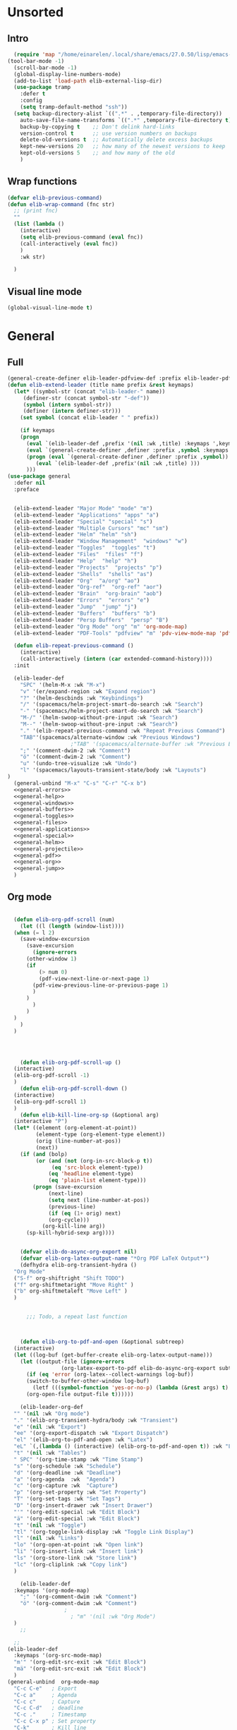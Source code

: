 #+AUTHOR: Einar Elén
#+EMAIL: einar.elen@gmail.com
#+OPTIONS: toc:3 html5-fancy:t org-html-preamble:nil
#+HTML_DOCTYPE_HTML5: t
#+PROPERTY: header-args :tangle yes :noweb yes :comments both
#+STARTUP: noinlineimages
* Unsorted 
** Intro 
#+BEGIN_SRC emacs-lisp
  (require 'map "/home/einarelen/.local/share/emacs/27.0.50/lisp/emacs-lisp/map.el")
(tool-bar-mode -1)
  (scroll-bar-mode -1)
  (global-display-line-numbers-mode)
  (add-to-list 'load-path elib-external-lisp-dir)
  (use-package tramp
    :defer t
    :config
    (setq tramp-default-method "ssh"))
  (setq backup-directory-alist `((".*" . ,temporary-file-directory))
    auto-save-file-name-transforms `((".*" ,temporary-file-directory t))
    backup-by-copying t    ;; Don't delink hard-links
    version-control t      ;; use version numbers on backups
    delete-old-versions t  ;; Automatically delete excess backups
    kept-new-versions 20   ;; how many of the newest versions to keep
    kept-old-versions 5    ;; and how many of the old
    )
#+END_SRC

#+RESULTS:
: 5

** Wrap functions 

#+BEGIN_SRC emacs-lisp
  (defvar elib-previous-command)
  (defun elib-wrap-command (fnc str)
    ;; (print fnc)
    ""
    (list (lambda ()
      (interactive)
      (setq elib-previous-command (eval fnc))
      (call-interactively (eval fnc))
      )
      :wk str) 
  
    )

#+END_SRC

#+RESULTS:
: elib-wrap-command

** Visual line mode
#+BEGIN_SRC emacs-lisp
  (global-visual-line-mode t)
#+END_SRC

#+RESULTS:
: t

* General 
** Full
 #+BEGIN_SRC emacs-lisp :noweb yes
(general-create-definer elib-leader-pdfview-def :prefix elib-leader-pdfview :keymaps '(pdv-view-mode-map pdf-annot-list-mode-map))
(defun elib-extend-leader (title name prefix &rest keymaps)
  (let* ((symbol-str (concat "elib-leader-" name))
     (definer-str (concat symbol-str "-def"))
     (symbol (intern symbol-str))
     (definer (intern definer-str)))
    (set symbol (concat elib-leader " " prefix))

    (if keymaps
    (progn
      (eval `(elib-leader-def ,prefix '(nil :wk ,title) :keymaps ',keymaps))
      (eval `(general-create-definer ,definer :prefix ,symbol :keymaps ',keymaps)))
      (progn (eval `(general-create-definer ,definer :prefix ,symbol))
         (eval `(elib-leader-def ,prefix'(nil :wk ,title) )))
      )))    
(use-package general
  :defer nil
  :preface
  

  (elib-extend-leader "Major Mode" "mode" "m") 
  (elib-extend-leader "Applications" "apps" "a")
  (elib-extend-leader "Special" "special" "s")
  (elib-extend-leader "Multiple Cursors" "mc" "sm")
  (elib-extend-leader "Helm" "helm" "sh")
  (elib-extend-leader "Window Management"  "windows" "w") 
  (elib-extend-leader "Toggles"  "toggles" "t")
  (elib-extend-leader "Files"  "files" "f")
  (elib-extend-leader "Help"  "help" "h")
  (elib-extend-leader "Projects"  "projects" "p")
  (elib-extend-leader "Shells"  "shells" "as")
  (elib-extend-leader "Org"  "a/org" "ao")
  (elib-extend-leader "Org-ref"  "org-ref" "aor")
  (elib-extend-leader "Brain"  "org-brain" "aob")
  (elib-extend-leader "Errors"  "errors" "e")
  (elib-extend-leader "Jump"  "jump" "j")
  (elib-extend-leader "Buffers"  "buffers" "b")
  (elib-extend-leader "Persp Buffers"  "persp" "B")
  (elib-extend-leader "Org Mode" "org" "m" 'org-mode-map) 
  (elib-extend-leader "PDF-Tools" "pdfview" "m" 'pdv-view-mode-map 'pdf-annot-list-mode-map)
  
  (defun elib-repeat-previous-command ()
    (interactive)
    (call-interactively (intern (car extended-command-history))))
  :init

  (elib-leader-def
    "SPC" '(helm-M-x :wk "M-x")
    "v" '(er/expand-region :wk "Expand region")
    "?" '(helm-descbinds :wk "Keybindings")
    "/" '(spacemacs/helm-project-smart-do-search :wk "Search")
    "-" '(spacemacs/helm-project-smart-do-search :wk "Search")
    "M-/" '(helm-swoop-without-pre-input :wk "Search")
    "M--" '(helm-swoop-without-pre-input :wk "Search")
    "." '(elib-repeat-previous-command :wk "Repeat Previous Command")
    "TAB"'(spacemacs/alternate-window :wk "Previous Windows")
                    ;"TAB" '(spacemacs/alternate-buffer :wk "Previous Buffer")
    ";" '(comment-dwim-2 :wk "Comment")
    "ö" '(comment-dwim-2 :wk "Comment")
    "u" '(undo-tree-visualize :wk "Undo")
    "l" '(spacemacs/layouts-transient-state/body :wk "Layouts")
)
  (general-unbind "M-x" "C-s" "C-r" "C-x b")
  <<general-errors>>
  <<general-help>>          
  <<general-windows>>
  <<general-buffers>>
  <<general-toggles>>
  <<general-files>>
  <<general-applications>>
  <<general-special>>
  <<general-helm>>
  <<general-projectile>>
  <<general-pdf>>
  <<general-org>>
  <<general-jump>>
  )
 #+END_SRC
 #+RESULTS:
** Org mode
#+NAME: general-org
#+BEGIN_SRC emacs-lisp :tangle no

    (defun elib-org-pdf-scroll (num)
      (let ((l (length (window-list))))
    (when (= l 2)
      (save-window-excursion
        (save-excursion
          (ignore-errors
        (other-window 1)
        (if 
            (> num 0)
            (pdf-view-next-line-or-next-page 1)
          (pdf-view-previous-line-or-previous-page 1)
          )
        )
          )
        )
    )
      )
    )




      (defun elib-org-pdf-scroll-up ()
    (interactive)
    (elib-org-pdf-scroll -1)
    )
      (defun elib-org-pdf-scroll-down ()
    (interactive)
    (elib-org-pdf-scroll 1)
    )
      (defun elib-kill-line-org-sp (&optional arg)
    (interactive "P")
    (let* ((element (org-element-at-point))
           (element-type (org-element-type element))
           (orig (line-number-at-pos))
           (next))
      (if (and (bolp)
           (or (and (not (org-in-src-block-p t))
                (eq 'src-block element-type))
               (eq 'headline element-type)
               (eq 'plain-list element-type)))
          (progn (save-excursion
               (next-line)
               (setq next (line-number-at-pos))
               (previous-line)
               (if (eq (1+ orig) next)
               (org-cycle)))
             (org-kill-line arg))
        (sp-kill-hybrid-sexp arg))))


      (defvar elib-do-async-org-export nil)
      (defvar elib-org-latex-output-name "*Org PDF LaTeX Output*")
      (defhydra elib-org-transient-hydra ()
    "Org Mode"
    ("S-f" org-shiftright "Shift TODO")
    ("f" org-shiftmetaright "Move Right" )
    ("b" org-shiftmetaleft "Move Left" )
    )


        ;;; Todo, a repeat last function 



      (defun elib-org-to-pdf-and-open (&optional subtreep)
    (interactive)
    (let ((log-buf (get-buffer-create elib-org-latex-output-name)))
      (let ((output-file (ignore-errors
                   (org-latex-export-to-pdf elib-do-async-org-export subtreep))))
        (if (eq 'error (org-latex--collect-warnings log-buf))
        (switch-to-buffer-other-window log-buf)
          (letf (((symbol-function 'yes-or-no-p) (lambda (&rest args) t) ))
        (org-open-file output-file t))))))

      (elib-leader-org-def 
    "" '(nil :wk "Org mode")
    "." '(elib-org-transient-hydra/body :wk "Transient")
    "e" '(nil :wk "Export")
    "ee" '(org-export-dispatch :wk "Export Dispatch")
    "el" '(elib-org-to-pdf-and-open :wk "Latex")
    "eL" `(,(lambda () (interactive) (elib-org-to-pdf-and-open t)) :wk "Latex Subtree")
    "t" '(nil :wk "Tables")
    " SPC" '(org-time-stamp :wk "Time Stamp")
    "s" '(org-schedule :wk "Schedule")
    "d" '(org-deadline :wk "Deadline")
    "a" '(org-agenda  :wk  "Agenda")
    "c" '(org-capture :wk  "Capture")
    "p" '(org-set-property :wk "Set Property")
    "T" '(org-set-tags :wk "Set Tags")
    "D" '(org-insert-drawer :wk "Insert Drawer")
    "'" '(org-edit-special :wk "Edit Block")
    "ä" '(org-edit-special :wk "Edit Block")
    "t" '(nil :wk "Toggle")
    "tl" '(org-toggle-link-display :wk "Toggle Link Display")
    "l" '(nil :wk "Links")
    "lo" '(org-open-at-point :wk "Open link")
    "li" '(org-insert-link :wk "Insert link")
    "ls" '(org-store-link :wk "Store link")
    "lc" '(org-cliplink :wk "Copy link")
    )                   

      (elib-leader-def
    :keymaps '(org-mode-map)
      ";" '(org-comment-dwim :wk "Comment")
      "ö" '(org-comment-dwim :wk "Comment")
                    ;
                      ; "m" '(nil :wk "Org Mode")
    )
      ;; 

    ;; 
  (elib-leader-def
    :keymaps '(org-src-mode-map)
    "m'" '(org-edit-src-exit :wk "Edit Block")
    "mä" '(org-edit-src-exit :wk "Edit Block")
    ) 
  (general-unbind  org-mode-map
    "C-c C-e"   ; Export
    "C-c a"     ; Agenda
    "C-c c"     ; Capture
    "C-c C-d"   ; deadline
    "C-c ."     ; Timestamp
    "C-c C-x p" ; Set property
    "C-k"       ; Kill line
    "C-c '"     ; Open special
    )
      (general-def :keymaps 'org-mode-map
    "C-k" 'elib-kill-line-org-sp
    "M-n" '(elib-org-pdf-scroll-down :wk "Scroll pdf in other window down")
    "M-p" '(elib-org-pdf-scroll-up :wk "Scroll pdf in other window up")
    "M-;" '(org-comment-dwim :wk "Comment")
    "M-ö" '(org-comment-dwim :wk "Comment") 
    )


#+END_SRC

#+RESULTS: general-org
** Special 
#+NAME: general-special
#+BEGIN_SRC emacs-lisp :tangle no

  (elib-leader-mc-def
    "m" '(mc/mark-more-like-this-extended :wk "Mark more like this")
    "a" '(mc/mark-all-dwim :wk "Mark all DWIM")
    "b" '(mc/mark-all-like-this :wk "Mark all like this")
    "e" '(nil :wk "Edit")
    "el" '(mc/edit-lines :wk "Edit lines")
    "eb" '(mc/edit-beginnings-of-lines :wk "Edit Beginnings")
    "ee" '(mc/edit-ends-of-lines :wk "Edit Ends")
    "r" '(set-rectangular-region-anchor :wk "Rectangular Region")
  
    "t" '(mc/mark-sgml-tag-pair :wk "Mark SGML Tag Pair")
    "s" '(nil :wk "Sort")
    "sr" '(mc/reverse-regions :wk "Reverse Region")
    "ss" '(mc/sort-regions :wk "Sort regions")
    "i" '(nil :wk "Insert")
    "il" '(mc/insert-letters :wk "Letters")
    "in" '(mc/insert-numbers :wk "Numbers")
    )
#+END_SRC

** Lisp 
   #+NAME: general-lisp
#+BEGIN_SRC emacs-lisp :tangle no

#+END_SRC

** Files 
#+NAME: general-files
#+BEGIN_SRC emacs-lisp :tangle no
  (defun elib-open-configuration ()
    (interactive)
    (find-file elib-init-config-org))
  (defun elib-open-init ()
    (interactive)
    (find-file elib-init-startup-org))
  (defun elib-open-init-lisp ()
    (interactive)
    (find-file elib-init-startup-el))
  (defun elib-open-custom ()
    (interactive)
    (find-file elib-init-custom-org))
  (defun elib-open-brain-dir ()
    (interactive)
    (find-file org-brain-path))
  (defun spacemacs/delete-current-buffer-file ()
    "Removes file connected to current buffer and kills buffer."
    (interactive)
    (let ((filename (buffer-file-name))
      (buffer (current-buffer))
      (name (buffer-name)))
      (if (not (and filename (file-exists-p filename)))
      (ido-kill-buffer)
    (when (yes-or-no-p "Are you sure you want to delete this file? ")
      (delete-file filename t)
      (kill-buffer buffer)
      (when (and  (projectile-project-p))
        (call-interactively #'projectile-invalidate-cache))
      (message "File '%s' successfully removed" filename)))))
  (defun spacemacs/sudo-edit (&optional arg)
    (interactive "P")
    (let ((fname (if (or arg (not buffer-file-name))
             (read-file-name "File: ")
           buffer-file-name)))
      (find-file
       (cond ((string-match-p "^/ssh:" fname)
          (with-temp-buffer
        (insert fname)
        (search-backward ":")
        (let ((last-match-end nil)
              (last-ssh-hostname nil))
          (while (string-match "@\\\([^:|]+\\\)" fname last-match-end)
            (setq last-ssh-hostname (or (match-string 1 fname)
                        last-ssh-hostname))
            (setq last-match-end (match-end 0)))
          (insert (format "|sudo:%s" (or last-ssh-hostname "localhost"))))
        (buffer-string)))
         (t (concat "/sudo:root@localhost:" fname))))))
  (defun spacemacs/rename-current-buffer-file ()
    "Renames current buffer and file it is visiting."
    (interactive)
    (let* ((name (buffer-name))
       (filename (buffer-file-name)))
      (if (not (and filename (file-exists-p filename)))
      (error "Buffer '%s' is not visiting a file!" name)
    (let* ((dir (file-name-directory filename))
           (new-name (read-file-name "New name: " dir)))
      (cond ((get-buffer new-name)
         (error "A buffer named '%s' already exists!" new-name))
        (t
         (let ((dir (file-name-directory new-name)))
           (when (and (not (file-exists-p
                    dir))
                  (yes-or-no-p (format "Create directory'%s'?" dir)))
             (make-directory dir t)))
         (rename-file filename new-name 1)
         (rename-buffer new-name)
         (set-visited-file-name new-name)
         (set-buffer-modified-p nil)
         (when (fboundp 'recentf-add-file)
           (recentf-add-file new-name)
           (recentf-remove-if-non-kept filename))
         (when (and (package-installed-p 'projectile)
                (projectile-project-p))
           (call-interactively #'projectile-invalidate-cache))
         (message "File '%s' successfully renamed to '%s'"
              name (file-name-nondirectory new-name))))))))
  (defun spacemacs/show-and-copy-buffer-filename ()
    "Show and copy the full path to the current file in the minibuffer."
    (interactive)
    ;; list-buffers-directory is the variable set in dired buffers
    (let ((file-name (or (buffer-file-name) list-buffers-directory)))
      (if file-name
      (message (kill-new file-name))
    (error "Buffer not visiting a file"))))
  (elib-leader-files-def
    "s" '(save-buffer :wk "Save Buffer")
    "S" '(save-some-buffers :wk "Save Some Buffers")
    "f" '(helm-find-files :wk "Find file")
    "l" '(helm-locate :wk "Locate file")
    "a" '(helm-ag :wk "Ag")
    "e" '(nil :wk "Emacs Files")
    "ec" '(elib-open-configuration :wk "Configuration")
    "eC" '(elib-open-custom :wk "Customization")
    "ei" '(elib-open-init :wk "Init File")
    "eI" '(elib-open-init :wk "Init File (Lisp)")
    "b"  '(elib-open-brain-dir :wk "Brain Directory")
    "c"  '(copy-file :wk "Copy file")
    "D" '(spacemacs/delete-current-buffer-file :wk "Delete current file")
    "E" '(spacemacs/sudo-edit :wk "Sudo edit")
    "r" '(spacemacs/rename-current-buffer-file :wk "Rename current file")
    "t" '(treemacs :wk "Treemacs")
    "y" '(spacemacs/show-and-copy-buffer-filename :wk "Copy buffer file name")
    )
  (general-unbind "C-x C-f" "C-x s" "C-x C-s")
#+END_SRC
** Jump
#+NAME: general-jump 
#+BEGIN_SRC emacs-lisp :tangle no
  (elib-leader-jump-def
    "p" '(avy-pop-mark :wk "Pop Mark")
    "c" '(avy-goto-char :wk "Goto Char")
    "2" '(avy-goto-char-2 :wk "Goto 2 Char")
    "w" '(avy-goto-word-1 :wk "Goto Word")
    "l" '(avy-goto-line :wk "Goto Line")
    "h" '(avy-org-goto-heading-timer :wk "Org Headline")
    )
#+END_SRC

** Toggles
#+NAME: general-toggles
#+BEGIN_SRC emacs-lisp :tangle no
  (defun elib-spacemacs-toggle-flyspell ()
    (interactive)

    (if (bound-and-true-p flyspell-mode)
    (flyspell-mode -1)
      (if (derived-mode-p 'prog-mode)
    (flyspell-prog-mode)
       (flyspell-mode))

     ))

  (defun spacemacs/enable-smooth-scrolling ()
    "Enable smooth scrolling."
    (interactive)
    (setq scroll-conservatively 101))

  (defun spacemacs/disable-smooth-scrolling ()
    "Disable smooth scrolling."
    (interactive)
    (setq scroll-conservatively 0))

  (defun elib-spacemacs-toggle-smooth-scrolling ()
    (interactive)
    (if (> scroll-conservatively 0)
    (spacemacs/disable-smooth-scrolling)
      (spacemacs/enable-smooth-scrolling)
    ))
  (defun elib-toggle-ws-butler ()
    (interactive)
    (if (bound-and-true-p ws-butler-mode)
    (ws-butler-mode -1)
      (ws-butler-mode 1)
      ))
  (defun elib-toggle-ws-mode ()
    (interactive)
    (if (bound-and-true-p whitespace-mode)
    (whitespace-mode -1)
      (whitespace-mode 1)
      ))

  (spacemacs/enable-smooth-scrolling)

  (elib-leader-def
    "t" '(nil :wk "Toggle")
    "tS" '(smartparens-strict-mode :wk "Strict Smartparens")
    "ty" '(yas-global-mode :wk "Yasnippet")
    "tf" '(global-flycheck-mode :wk "Flycheck")
    "ts" ' (elib-spacemacs-toggle-flyspell :wk "Flyspell" )
    "tl" '(global-display-line-numbers-mode :wk "Line numbers")
    "td" '(toggle-debug-on-error :wk "Debug on error")
    "tv" '(elib-spacemacs-toggle-smooth-scrolling :wk "Smooth Scrolling")
    "tW" '(elib-toggle-ws-butler :wk "WS Butler")
    "tw" '(elib-toggle-ws-mode :wk "Whitespace")
    "tg" '(golden-ratio-mode :wk "Golden Ratio")
    )


#+END_SRC

** Buffers
#+NAME: general-buffers
#+BEGIN_SRC emacs-lisp :tangle no
(defun elib-helm-mini-persp ()
  (interactive)
  (with-persp-buffer-list ()
 (helm-mini)
 )  )


(elib-leader-buffers-def
  "b" '(spacemacs-layouts/non-restricted-buffer-list-helm :wk "Helm-mini")
  "w" '(spacemacs/goto-buffer-workspace :wk "Workspace buffer")
  )
(elib-leader-persp-def
  "a" '(spacemacs/alternate-buffer-in-persp :wk "Alternate buffer in persp")
  "b" '(elib-helm-mini-persp :wk "Buffers")
  )
#+END_SRC

#+RESULTS: general-buffers

** Windows
#+NAME: general-windows
#+BEGIN_SRC emacs-lisp :tangle no
  (defun elib-split-window-right ()
    (interactive)
    (split-window-right)
    (windmove-right))
  (defun elib-split-window-below ()
    (interactive)
    (split-window-below)
    (windmove-down))
  (defhydra elib-windows-transient-hydra ()
     "
    Winner Menu  ^^^     Zoom^^^                 Splitter^^^         Split
    ------------------------------------------------------------------------------
    [_u_] Winner undo   [_zi_] Zoom in         [_f_] Right        [_sb_] Below
    [_r_] Winner redo   [_zo_] Zoom out        [_b_] Left         [_sb_] Right
    [_q_] Quit          [_zI_] Global zoom in  [_n_] Down       
    ^^                  [_zO_] Global zoom out [_p_] Up
     Ace             ^^^ Buffers
    ------------------------------------------------------------------------------
    [_a_] Move to window [_B_] Switch buffer
    [_d_] Delete window  [_k_] Kill buffer
    [_t_] Swap window 
      "
     ("u" winner-undo)
     ("r" winner-redo)
     ("q" nil)
     ("zi" text-scale-increase)
     ("zo" text-scale-decrease)
     ("zI" default-text-scale-increase)
     ("zO" default-text-scale-decrease)
     ("f" hydra-move-splitter-right)
     ("b" hydra-move-splitter-left)
     ("n" hydra-move-splitter-down)
     ("p" hydra-move-splitter-up)
     ("sb" elib-split-window-below )
     ("sr" elib-split-window-right )
     ("a" ace-window)
     ("t" elib-ace-swap-window)
     ("d" elib-ace-delete-window)
     ("B" helm-mini)
     ("k" helm-mini)) 

      (defhydra elib-zoom-transient-hydra ()
    "
       Zoom^^^              
      ----------------------
      [_i_] Zoom in        
      [_o_] Zoom out       
      [_I_] Global zoom in 
      [_O_] Global zoom out
      "
    ("i" text-scale-increase)
    ("o" text-scale-decrease)
    ("I" default-text-scale-increase)
    ("O" default-text-scale-decrease))
      (defun elib-ace-swap-window ()
    (interactive)
    (ace-window 4))
      (defun elib-ace-delete-window ()
    (interactive)
    (ace-window 16))

      (elib-leader-windows-def
      "s" '(nil :wk "Split")
      "sb" '(elib-split-window-below :wk "Split Below/Horizontally")
      "sn" '(elib-split-window-below :wk "Split Below/Horizontally")
      "sr" '(elib-split-window-right :wk "Split Right/Vertically")
      "sf" '(elib-split-window-right :wk "Split Right/Vertically")
      "a" '(ace-window :wk "Ace Window")
          "w" '(ace-window :wk "Ace Window")
      "o" '(other-window :wk "Other window")
      "t" '(elib-ace-swap-window :wk 
      "ranspose")
      "d" '(elib-ace-delete-window :wk 
      "elete")
      ;"w" '(elib-windows-transient-hydra/body :wk "Windows")
      "." '(elib-windows-transient-hydra/body :wk "Transient")
      "O" '(delete-other-windows :wk "Delete Others")
      "z" '(elib-zoom-transient-hydra/body :wk "Zoom")
      " TAB" '(spacemacs/alternate-window :wk "Previous Windows")
      " SPC" '(elib-windows-transient-hydra/body :wk "Transient")
      )
    ;; 
      (general-unbind "C-x o" "C-x 0" "C-x 2" "C-x 3" "C-x 1")
#+END_SRC

#+RESULTS: general-windows

** Help 
#+NAME: general-help
#+BEGIN_SRC emacs-lisp :tangle no
  ; Get rid of hello help, cute but annoying
    (unbind-key "C-h h")
    (defun elib-weird-mode-binding-fix () 
    (interactive)
    (call-interactively 'describe-mode))
    (elib-leader-help-def
     "d" '(nil :wk "Describe")
     "a" '(helm-apropos :wk "Apropos")
     "da" '(helm-apropos :wk "Apropos")
     "df" '(describe-function :wk "Function")
     "dv" '(describe-variable :wk "Function")
     "D" '(helm-descbinds :wk "Descbinds")
     "dk" '(describe-key :wk "Key")
     "dm" '(elib-weird-mode-binding-fix :wk "Mode"))

#+END_SRC
** Helm 
#+NAME: general-helm
#+BEGIN_SRC emacs-lisp :tangle no
  (elib-leader-helm-def
    "m" '(helm-man-woman :wk "Manpages")
    "i" '(helm-info :wk "Info")
    "o" '(helm-org-rifle :wk "Org rifle")
    "s" '(helm-flyspell-correct :wk "Flyspell")
    "r" '(helm-resume :wk "Resume")
    
  
  )
#+END_SRC
** Errors
#+NAME: general-errors
#+BEGIN_SRC emacs-lisp :tangle no
(elib-leader-errors-def 
      "" '(nil :wk "Errors")
      "." '(elib-flycheck-transient-hydra/body :wk "Transient State")
      "t" '(global-flycheck-mode :wk "Toggle")
      "T" '(flycheck-pos-tip-mode :wk "Tooltip at position")
      "c" '(flycheck-clear :wk "Clear")
      "h" '(flycheck-describe-checker :wk "Describe checker")
      "l" '(spacemacs/toggle-flycheck-error-list :wk "Toggle Error List")
      "L" '(spacemacs/goto-flycheck-error-list :wk "Goto Error List")
      "e" '(flycheck-explain-error-at-point :wk "Explain Error at Point")
      "s" '(flycheck-select-checker :wk "Select Checker")
      "S" '(flycheck-set-checker-executable :wk "Set Checker Executable")
      "v" '(flycheck-verify-setup :wk "Veryify Setup")
      )
#+END_SRC

** Projectile 
#+NAME: general-projectile 
#+BEGIN_SRC emacs-lisp :tangle no
    (elib-leader-projects-def
     "b" '(projectile-switch-to-buffer :wk "Switch to Buffer")
     "d" '(projectile-find-dir :wk "Find Directory")
     "f" '(projectile-find-file :wk "Find File")
     "F" '(projectile-find-file-dwim :wk "Find File")
     "p" '(projectile-switch-project :wk "Switch")
     "h" '(helm-projectile :wk "Helm")
     "r" '(projectile-recentf :wk "Recent")
     "a" '(projectile-ag :wk "Ag")
     "c" '(projectile-compile-project :wk "Compile")
     "g" '(projectile-grep :wk "Grep")
     "s" '(projectile-multi-occur :wk "Search/Occur"))
 

#+END_SRC

** PDF-tools 
#+NAME: general-pdf
#+BEGIN_SRC emacs-lisp :tangle no
    (defhydra elib-spacemacs-pdf-tools-transient-hydra ()
      "
     Navigation^^^^                Scale/Fit^^                    Annotations^^       Actions^^           Other^^
     ----------^^^^--------------- ---------^^------------------  -----------^^------ -------^^---------- -----^^---
     [_n_/_p_] scroll down/up      [_W_] fit to width             [_al_] list         [_s_] search         [_q_] quit
     [_b_/_f_] scroll left/right   [_H_] fit to height            [_at_] text         [_O_] outline
     [_d_/_u_] pg down/up          [_P_] fit to page              [_aD_] delete       [_q_] print
     [_J_/_K_] next/prev pg        [_sm_] slice using mouse       [_am_] markup       [_o_] open link
     [_0_/_$_] full scroll l/r     [_sb_] slice from bounding box ^^                  [_r_] revert
     ^^^^                          [_R_] reset slice              ^^                  [_t_] attachments
     ^^^^                          [_zr_] reset zoom              ^^                  [_m_] night mode
     "
      ("n" pdf-view-next-line-or-next-page)
      ("p" pdf-view-previous-line-or-previous-page)
      ("f" image-forward-hscroll)
      ("b" image-backward-hscroll)
      ("J" pdf-view-next-page)
      ("K" pdf-view-previous-page)
      ("u" pdf-view-scroll-down-or-previous-page)
      ("d" pdf-view-scroll-up-or-next-page)
      ("0" image-bol)
      ("$" image-eol)
      ("W" pdf-view-fit-width-to-window)
      ("H" pdf-view-fit-height-to-window)
      ("P" pdf-view-fit-page-to-window)
      ("sm" pdf-view-set-slice-using-mouse)
      ("sb" pdf-view-set-slice-from-bounding-box)
      ("R" pdf-view-reset-slice)
      ("zr" pdf-view-scale-reset)
      ("aD" pdf-annot-delete)
      ("at" pdf-annot-attachment-dired :exit t)
      ("al" pdf-annot-list-annotations :exit t)
      ("am" pdf-annot-add-markup-annotation)
      ("s" pdf-occur :exit t)
      ("O" pdf-outline :exit t)
      ("q" pdf-misc-print-document :exit t)
      ("o" pdf-links-action-perform :exit t)
      ("r" pdf-view-revert-buffer)
      ("t" pdf-annot-attachment-dired :exit t)
      ("m" pdf-view-midnight-minor-mode)
      ("q" nil :exit t))



    (elib-leader-pdfview-def
      "r" '(pdf-view-revert-buffer :wk "Revert buffer")
      "a" '(nil :wk "Annotations")
      "d" '(pdf-annot-attachment-dired :wk )
      "am" '(pdf-annot-add-markup-annotation :wk "Add Markup")
      "as" '(pdf-annot-add-squiggly-markup-annotation :wk "Add Squiggly")
      "aS" '(pdf-annot-add-strikeout-markup-annotation :wk "Add Strikeout")
      "at" '(pdf-annot-add-text-annotation :wk "Add Text")
      "aS" '(pdf-annot-add-underline-markup-annotation :wk "Add Underline")
      "aD" '(pdf-annot-delete :wk "Remove Annotation")
                    ;"mo" '(pdf-occur :wk "Occur")
      "af" '(pdf-annot-list-follow-minor-mode :wk "Follow Mode")
      "n" '(pdf-view-midnight-minor-mode :wk "Midnight Mode")
      "o" '(pdf-outline :wk "Outline")
      "l" '(pdf-annot-list-annotations
        :wk "List annotations")
      "f" '(nil :wk "Fit")
      "fh" '(pdf-view-fit-height-to-window :wk "Fit Height to Window")
      "fp" '(pdf-view-fit-page-to-window :wk "Fit Page to Window")
      "fw" '(pdf-view-fit-width-to-window :wk "Fit Height to Window")
      "s" '(pdf-occur :wk "Search")
      "g" '(pdf-view-goto-page :wk "Goto page")
      "." '(elib-spacemacs-pdf-tools-transient-hydra/body :wk "Transient State")
      " SPC" '(elib-spacemacs-pdf-tools-transient-hydra/body :wk "Transient State")
      )
  (elib-leader-def
    :keymaps '(pdf-view-mode-map pdf-annot-minor-mode-map)
      "m r" '(pdf-view-revert-buffer :wk "Revert buffer")
      "m a" '(nil :wk "Annotations")
      "m d" '(pdf-annot-attachment-dired :wk )
      "m am" '(pdf-annot-add-markup-annotation :wk "Add Markup")
      "m as" '(pdf-annot-add-squiggly-markup-annotation :wk "Add Squiggly")
      "m aS" '(pdf-annot-add-strikeout-markup-annotation :wk "Add Strikeout")
      "m at" '(pdf-annot-add-text-annotation :wk "Add Text")
      "m aS" '(pdf-annot-add-underline-markup-annotation :wk "Add Underline")
      "m aD" '(pdf-annot-delete :wk "Remove Annotation")
                    ;"mo" '(pdf-occur :wk "Occur")
      "m af" '(pdf-annot-list-follow-minor-mode :wk "Follow Mode")
      "m n" '(pdf-view-midnight-minor-mode :wk "Midnight Mode")
      "m o" '(pdf-outline :wk "Outline")
      "m l" '(pdf-annot-list-annotations
        :wk "List annotations")
      "m f" '(nil :wk "Fit")
      "m fh" '(pdf-view-fit-height-to-window :wk "Fit Height to Window")
      "m fp" '(pdf-view-fit-page-to-window :wk "Fit Page to Window")
      "m fw" '(pdf-view-fit-width-to-window :wk "Fit Height to Window")
      "m s" '(pdf-occur :wk "Search")
      "m g" '(pdf-view-goto-page :wk "Goto page")
      "m ." '(elib-spacemacs-pdf-tools-transient-hydra/body :wk "Transient State")
      "m SPC" '(elib-spacemacs-pdf-tools-transient-hydra/body :wk "Transient State")
      )
  (use-package help-fns+
    :load-path elib-external-lisp-dir
    )

  (defun do-print-global-keymap ()
    (interactive)
    (print (equal (current-global-map) pdf-view-mode-map ))
    (print (length (current-global-map)))
    (print (length pdf-view-mode-map
           ))
    (print major-mode)
    (print (current-active-maps))
    (substitute-command-keys "\\{global-map}")
    )


#+END_SRC

#+RESULTS: general-pdf

** Applications 
#+NAME: general-applications
#+BEGIN_SRC emacs-lisp :tangle no 
  (elib-leader-apps-def
    "c" '(calc-dispatch :wk "Calc Dispatch")
    "d" '(dired :wk "Dired")
    "P" '(nil :wk "Processes")
    "Pp" '(proced :wk "Proced")
    "Pl" '(list-processes :wk "List Processes")
    "lp" '(package-list-packages :wk "List packages")
    "m" '(nil :wk "Mu4e")
    "mm" '(mu4e :wk "Mu4e")
    "mc" '(mu4e-compose-new :wk "Compose")
    "t" '(twit :wk "Twitter"))

  (elib-leader-shells-def
    "'" '(spacemacs/default-pop-shell :wk "Shell")
    "e" '(spacemacs/shell-pop-eshell :wk "Eshell")
    "s" '(spacemacs/shell-pop-shell :wk "Shell")
    "m" '(spacemacs/shell-pop-multi-term :wk "Multi term")
    "t" '(spacemacs/shell-pop-ansi-term :wk "Ansi-term")
    "T" '(spacemacs/shell-pop-term :wk "Term")
    )
    
  (elib-leader-a/org-def
    "c" '(nil :wk "Capture and Calendar")
    "cs" '(org-caldav-sync :wk "Sync Calendar")
    "co" '(elib-open-calendar :wk "Calendar")
    "cc" '(org-capture :wk "Capture")
    "a" '(org-agenda :wk "Agenda")
    "s" '(nil :wk "Store")
    "sl" '(org-store-link :wk "Store Link")
    )
  (elib-leader-org-brain-def
    "" '(nil :wk "Brain")
    "v" '(org-brain-visualize :wk "Visualize")
    "c" '(org-brain-add-child :wk "Add Child")
    "f" '(org-brain-add-friend :wk "Add Friend")
    "p" '(org-brain-add-parent :wk "Add Parent")
    "l" '(org-brain-add-resource-link :wk "Add Link/Resource")
    "d" '(org-brain-delete-entry :wk "Delete Entry"))
  (elib-leader-org-ref-def
  "l" '(nil :wk "Lookup")
   "la" '(arxiv-get-pdf-add-bibtex-entry :wk "Arxiv Get Bibtex and Pdf")
   "ld" '(doi-utils-add-bibtex-entry-from-doi :wk "DOI Get Bibtex")
   "li" '(isbn-to-bibtex :wk "ISBN Get Bibtex")
   "n" '(helm-bibtex :wk "Choose citation")
   "." '(org-ref-bibtex-hydra/body :wk "Transient")
   "i" '(nil :wk "Insert")
   "il" '(org-ref-helm-insert-label-link :wk "Label")
   "ir" '(org-ref-helm-insert-ref-link :wk "Ref")
   "ic" '(org-ref-helm-insert-cite-link :wk "Cite")
   "ib" '(org-ref-insert-bibliography-link  :wk "Bibliography")
   "is" '(org-ref-insert-bibliographystyle-link  :wk "Bibliography Style")
   "if" '(org-footnote-action :wk "Footnote")
   "iC" '(doi-utils-add-entry-from-crossref-query :wk "Crossref")
   )

  (unbind-key "<f12>")
  (unbind-key "<f6>")
  (unbind-key "<f8>")
  (unbind-key "<f7>")
#+END_SRC

#+RESULTS: general-applications
| (C-s . helm-swoop-map)          | helm-next-line                         | undefined                |
| (C-r . helm-swoop-map)          | helm-previous-line                     | nil                      |
| (s . mu4e-view-mode-map)        | helm-mu                                | helm-mu                  |
| (c . mu4e-headers-mode-map)     | helm-mu-contacts                       | helm-mu-contacts         |
| (s . mu4e-headers-mode-map)     | helm-mu                                | helm-mu                  |
| (C-M-c . mu4e-org-mode-map)     | helm-mu-contacts                       | helm-mu-contacts         |
| (C-M-c . mu4e-compose-mode-map) | helm-mu-contacts                       | helm-mu-contacts         |
| (c . mu4e-main-mode-map)        | helm-mu-contacts                       | helm-mu-contacts         |
| (s . mu4e-main-mode-map)        | helm-mu                                | helm-mu                  |
| (C-:)                           | helm-company                           | nil                      |
| (C-w)                           | spacemacs/backward-kill-word-or-region | kill-region              |
| (C-e)                           | mwim-end                               | move-end-of-line         |
| (C-a)                           | mwim-beginning                         | move-beginning-of-line   |
| (C-x C-U)                       | undo-tree-visualize                    | upcase-region            |
| (M-;)                           | comment-dwim-2                         | comment-dwim             |
| (C-k . org-mode-map)            | elib-kill-line-org-sp                  | nil                      |
| (C-c y x)                       | yas-expand                             | nil                      |
| (C-c y r)                       | yas-reload-all                         | nil                      |
| (C-c y m)                       | yas/minor-mode                         | nil                      |
| (C-c y g)                       | yas/global-mode                        | nil                      |
| (C-c y l)                       | yas-describe-tables                    | nil                      |
| (C-c y t)                       | yas-tryout-snippet                     | nil                      |
| (C-c y n)                       | yas-new-snippet                        | nil                      |
| (C-c y f)                       | yas-visit-snippet-file                 | nil                      |
| (C-c y i)                       | yas-insert-snippet                     | nil                      |
| (C-c y d)                       | yas-load-directory                     | nil                      |
| (<f10>)                         | helm-themes                            | menu-bar-open            |
| (M-n . minibuffer-local-map)    | helm-minibuffer-history                | next-history-element     |
| (M-p . minibuffer-local-map)    | helm-minibuffer-history                | previous-history-element |
| (C-h SPC)                       | helm-all-mark-rings                    | nil                      |
| (M-y)                           | helm-show-kill-ring                    | yank-pop                 |
| (<f9>)                          | eshell-here                            | nil                      |
| (<f7>)                          | nil                                    | nil                      |
| (<f8>)                          | nil                                    | org-caldav-sync          |
| (<f6>)                          | nil                                    | elib-open-calendar       |
| (<f12>)                         | nil                                    | mu4e                     |
| (C-h h)                         | nil                                    | view-hello-file          |

* Mail
** Mail Update this one
#+BEGIN_SRC emacs-lisp
(defun get-string-from-file (filePath)
  "Return filePath's file content."
  (with-temp-buffer
    (insert-file-contents filePath)
    (buffer-string)))
(defvar elib-info-signature-file (potential-load-paths '("~/.emacs.d/files/info-signature.org")) )
(defun my-mu4e-choose-signature ()
  "Insert one of a number of sigs"
  (interactive)
  (let
      ((message-signature
        (mu4e-read-option
         "Signature:"
         `(("info" .
            ,(get-string-from-file elib-info-signature-file))
           ("swan" .
            "Einar Elén
Secretary of the steering group (SWAN)
")))))
    (message-insert-signature)
(org-mime-htmlize)
))

;; make the `gnus-dired-mail-buffers' function also work on
;; message-mode derived modes, such as mu4e-compose-mode
(defun gnus-dired-mail-buffers ()
  "Return a list of active message buffers."
  (let (buffers)
    (save-current-buffer
      (dolist (buffer (buffer-list t))
        (set-buffer buffer)
        (when (and (derived-mode-p 'message-mode)
                (null message-sent-message-via))
          (push (buffer-name buffer) buffers))))
    (nreverse buffers)))

(setq gnus-dired-mail-mode 'mu4e-user-agent)
(add-hook 'dired-mode-hook 'turn-on-gnus-dired-mode)


(defun elib-mu4e-view-request-attachments-dir (path)
        "Ask the user where to save multiple attachments (default is PATH)."
         (let ((fpath (expand-file-name
                      (read-directory-name
                       (mu4e-format "Save in directory ")
                       path nil nil nil) path)))
          (if (file-directory-p fpath)
              fpath
            (if elib-create-attachments-directories?
                (progn (mkdir fpath t) fpath) ) )))

    (defun choose-msmtp-account ()
        (if (message-mail-p)
            (save-excursion
              (let*
                  ((from (save-restriction
                           (message-narrow-to-headers)
                           (message-fetch-field "from")))
                   (case-fold-search t)
                   (account
                    (cond
                     ((string-match "gmail.com" from) "gmail")
                     ((string-match "student.lu.se" from) "lu")
                     ((string-match "luna.lu.se" from) "jol")
                     ((string-match "cern.ch" from) "cern")
                     )))
                (setq message-sendmail-extra-arguments (list '"-a" account))))))
      (defun my-mu4e-set-account ()
        "Set the account for composing a message."
        (let* ((account
                (if mu4e-compose-parent-message
                    (let ((maildir (mu4e-message-field mu4e-compose-parent-message :maildir)))
                      (string-match "/\\(.*?\\)/" maildir)
                      (match-string 1 maildir))
                  (completing-read (format "Compose with account: (%s) "
                                           (mapconcat #'(lambda (var) (car var))
                                                      my-mu4e-account-alist "/"))
                                   (mapcar #'(lambda (var) (car var)) my-mu4e-account-alist)
                                   nil t nil nil (caar my-mu4e-account-alist))))
               (account-vars (cdr (assoc account my-mu4e-account-alist))))
          (if account-vars
              (mapc #'(lambda (var)
                        (set (car var) (cadr var)))
                    account-vars)
            (error "No email account found"))))
 (defvar elib-create-attachments-directories? t)
  (defalias 'mu4e~view-request-attachments-dir 'elib-mu4e-view-request-attachments-dir)
#+END_SRC

#+RESULTS:
: mu4e~view-request-attachments-dir

** Setup 
#+BEGIN_SRC emacs-lisp  
  (setq mu4e-mu-binary (potential-load-paths '("~/.local/bin/mu" "/usr/bin/mu"))) 
  (when elib-mu4e-load-path
     (use-package mu4e
       :ensure nil
       :defer nil
       :load-path elib-mu4e-load-path
       :bind (("<f12>" . mu4e))
       :when (executable-find "mu")
       :init 
       (setq mail-user-agent 'mu4e-user-agent)
       :hook ((mu4e-compose-mode . (lambda ()
                     (local-set-key
                      (kbd "C-c C-w")
                      #'my-mu4e-choose-signature)))
        
          )

       :config
       (add-hook 'mu4e-compose-pre-hook  'my-mu4e-set-account)
       (add-hook 'message-send-mail-hook 'choose-msmtp-account)
       (setq mu4e-headers-fields '((:human-date . 12)
                   (:flags . 6)
                   (:mailing-list . 10)
                   (:from . 22)
                   (:to . 14)
                   (:subject)))
       ;; (require 'mu4e)
       (setq mu4e-maildir "~/.Maildir"
         ;mu4e-sent-messages-behavior 'delete
         mu4e-use-fancy-chars t
         mu4e-attachment-dir "~/org/files/attachments"
         mu4e-view-show-images t
         mu4e-get-mail-command "mbsync -a"
         mu4e-update-interval 360) 
       (setq mu4e-sent-folder "/gmail/[Gmail]/Sent Mail"
         mu4e-drafts-folder "/gmail/[Gmail]/Drafts"
         mu4e-trash-folder "/gmail/[Gmail]/Trash"
         user-mail-address "einar.elen@gmail.com"
         smtpmail-default-smtp-server "smtp.gmail.com"
         ;;smtpmail-local-domain "account1.example.com"
         smtpmail-smtp-server "smtp.gmail.com"
         smtpmail-stream-type 'starttls
         smtpmail-smtp-service 587)

       (setq mu4e-save-multiple-attachments-without-asking t)
       (defvar my-mu4e-account-alist
     '(("gmail"
        (mu4e-sent-folder "/gmail/[Gmail]/Sent Mail")
        (mu4e-drafts-folder "/gmail/[Gmail]/Drafts")
        (mu4e-trash-folder "/gmail/[Gmail]/Trash")
        (user-full-name "Einar Elén")
        (user-mail-address "einar.elen@gmail.com")
        (smtpmail-default-smtp-server "smtp.gmail.com")
        ;;smtpmail-local-domain "account1.example.com"
        (smtpmail-smtp-server "smtp.gmail.com")
        (smtpmail-stream-type 'starttls)
        (smtpmail-smtp-service 587))
       ("lu"
        (mu4e-sent-folder "/lu/[Gmail]/Sent Maill")
        (mu4e-drafts-folder "/lu/[Gmail]/Drafts")
        (mu4e-trash-folder "/lu/[Gmail]/Trash")
        (user-mail-address "nat13eel@student.lu.se")
        (user-full-name "Einar Elén")
        (smtpmail-default-smtp-server "smtp.gmail.com")
        ;;(smtpmail-local-domain "")
        (smtpmail-smtp-user "nat13eel")
        (smtpmail-smtp-server "smtp.gmail.com")
        (smtpmail-stream-type starttls)
        (smtpmail-smtp-service 465))
       ("jol"
        (mu4e-sent-folder "/jol/[Gmail]/Skickat")
        (mu4e-drafts-folder "/jol/[Gmail]/Utkast")
        (mu4e-trash-folder "/jol/[Gmail]/Papperskorgen")
        (user-mail-address "jol-ordf@luna.lu.se")
        (user-full-name "Gender and Equality Committee Spokesperson (LUNA)")
        (smtpmail-default-smtp-server "smtp.gmail.com")
        ;;(smtpmail-local-domain "")
        (smtpmail-smtp-user "jol-ordf")
        (smtpmail-smtp-server "smtp.gmail.com")
        (smtpmail-stream-type starttls)
        (smtpmail-smtp-service 587))
       ;;     ("cern"
       ;;      (mu4e-sent-folder "/cern/Sent")
       ;;      (mu4e-drafts-folder "/cern/Drafts")
       ;;      (mu4e-trash-folder "/cern/Trash")
       ;;      (user-mail-address "einar.alfred.elen@cern.ch")
       ;;      (user-full-name "Einar Elén (Lund)")
       ;;      (smtpmail-default-smtp-server "smtp.cern.ch")
       ;;      (smtpmail-smtp-user "einar.alfred.elen")
       ;;      (smtpmail-smtp-server "smtp.cern.ch")
       ;;      (smtpmail-stream-type starttls)
       ;;      (smtpmail-smtp-service 587))
       ;;     
       ))

       ;; 
       (setq  message-send-mail-function 'message-send-mail-with-sendmail
         sendmail-program "/usr/bin/msmtp"
         user-full-name "Einar Elén")
       ;; Borrowed from http://ionrock.org/emacs-email-and-mu.html
       ;; Choose account label to feed msmtp -a option based on From header
       ;; in Message buffer; This function must be added to
       ;; message-send-mail-hook for on-the-fly change of From address before
       ;; sending message since message-send-mail-hook is processed right
       ;; before sending message.

       (setq message-sendmail-envelope-from 'header)


       (setq mu4e-view-prefer-html t)

       (setq mu4e-maildir-shortcuts
         '(("/gmail/Inbox" . ?g)
           ("/gmail/sent-mail" . ?G)
           ("/lu/Inbox" . ?l)
           ("/lu/sent-mail" . ?L)
           ("/jol/Inbox" . ?i)
           ("/jol/[Gmail]/Skickat" . ?I)
           ("/cern/Inbox" . ?c)
           ("/cern/Sent" . ?c)
           ("/gmail/[Gmail]/Trash" . ?t)
           ))
       ;; (add-to-list 'mu4e-bookmarks
       ;;              '("maildir:/Gmail/gitorious-ml flag:unread" "Unread on the mailing list" ?m))

       ;; Needed with mbsync, apparently
       (setq mu4e-change-filenames-when-moving t)
       (setq mu4e-html2text-command 'mu4e-shr2text)
       ;; (setq mu4e-html2text-command "w3m -T text/html")
       (setq shr-color-visible-luminance-min 80)

       ;; Experimental
       (setq mu4e-compose-format-flowed nil)

      ;;  (add-to-list-multi
      ;;   'mu4e-bookmarks
      ;;   `(,(make-mu4e-bookmark
      ;;      :name "All New Inbox Mail"
      ;;      :query "maildir:/gmail/Inbox OR \
      ;; maildir:/lu/Inbox OR maildir:/info/Inbox and flag:unread"
      ;;      :key ?z)
      ;;    ,(make-mu4e-bookmark
      ;;      :name "All Sent Mail"
      ;;      :query
      ;;      "\"maildir:/gmail/sent-mail\" OR \
      ;; \"maildir:/lu/sent-mail\" OR \
      ;; maildir:/info/sent-mail"
      ;;      :key ?s)
      ;;    ,(make-mu4e-bookmark
      ;;      :name "With PDF Files"
      ;;      :query "mime:application/pdf"
      ;;      :key ?P)))
      ;;  
      (setq mu4e-view-auto-mark-as-read nil)
      (setq mu4e-update-interval 120)))
#+END_SRC

#+RESULTS:
: mu4e

** Packages
#+BEGIN_SRC emacs-lisp 
(use-package gnus-dired :ensure nil)
(use-package helm-mu
                ;  :after helm
  :bind (:map mu4e-main-mode-map
          ("s" . helm-mu)
          ("c" . helm-mu-contacts)
          :map mu4e-compose-mode-map
          ("C-M-c" . helm-mu-contacts)
          :map mu4e-org-mode-map
          ("C-M-c" . helm-mu-contacts)
          :map mu4e-headers-mode-map
          ("s" . helm-mu)
          ("c" . helm-mu-contacts)
          :map mu4e-view-mode-map
          ("s" . helm-mu))
  :config
  (setq helm-mu-contacts-after "01-Jan-2017 00:00:00")
  (helm-mu-persistent-action)
  (setq helm-source-mu-contacts
  (helm-build-in-buffer-source "Search contacts with mu"
    :data #'helm-mu-contacts-init
    :filtered-candidate-transformer #'helm-mu-contacts-transformer
    :action '(("Copy contacts to clipboard." . helm-mu-action-copy-contacts-to-clipboard)
          ("Compose email addressed to selected contacts." . helm-mu-compose-mail)
              ("Get the emails from/to the selected contacts." . helm-mu-action-get-contact-emails)
              ("Insert contacts at point." . helm-mu-action-insert-contacts)
              ))))
(use-package mu4e-maildirs-extension
  :when elib-mu4e-load-path
  :config
  (mu4e-maildirs-extension)
  )

(use-package mu4e-alert
  :when elib-mu4e-load-path
  :defer nil
  :config
                    ;(mu4e-alert-enable-notifications)
  (mu4e-alert-enable-mode-line-display)
  (mu4e-alert-set-default-style 'libnotify))
(use-package mu4e-contrib
  :ensure nil
  :load-path elib-mu4e-load-path)
(use-package org-mu4e
  :load-path elib-mu4e-load-path
  :ensure nil
  :after org
  :config
  (setq org-mu4e-link-query-in-headers-mode nil))
(use-package mu4e-jump-to-list)
(use-package mu4e-conversation)
(use-package org-mime)
(use-package org-msg
  :config
  (setq org-msg-options "html-postamble:nil H:5 num:nil ^:{} toc:nil"
    org-msg-startup "hidestars indent inlineimages"
    org-msg-greeting-fmt "\nHi *%s*,\n\n"
    org-msg-greeting-name-limit 3
    org-msg-signature "

   Cheers,

   ,*Einar Elén & Jenny Spiik*\\\\
   Spokesperson // Talesperson of the Gender and Equality Committee\\\\
   The Science Student Union (LUNA) at Lund University\\\\

   [[/home/einarelen/emacs/files/LUNA_small.png]]\\\\
   [[mailto:jol-ordf@luna.lu.se][jol-ordf@luna.lu.se]], [[https://www.lundsnaturvetarkar.se/jol][www.lundsnaturvetarkar.se/jol]]\\\\
   ,#+begin_signature
   Office address: [[https://maps.google.com/?q=S%C3%B6lvegatan+27,%C2%A0223+62+Lund&entry=gmail&source=g][Sölvegatan 27, 223 62 Lund]] Post address: Box 117, 221 00 Lund\\\\
   Office phone: +4646-222 03 18

   The Science Student Union represents about 1800 students studying at the Faculty of Science at Lund University. The union works mainly with   education monitoring and student representation but also with aiding students with corporate relations and hosting social events. 
   ,#+end_signature 
"   )
    (org-msg-mode)
    
    (setq elib-mail-css '(
              (del nil
                   (#1=(font-family . "Garamond, EB Garamond, Georgia, Arial, Serif")
                   #2=(font-size . "10pt")
                   (color . "grey")
                   (border-left . "none")
                   (text-decoration . "line-through")
                   (margin-bottom . "0px")
                   (margin-top . "10px")
                   (line-height . "11pt")))
   (a nil
      (#7=(color . #8="#0071c5")))
   (a reply-header
      ((color . "black")
       (text-decoration . "none")))
   (div reply-header
    ((padding . "3.0pt 0in 0in 0in")
     (border-top . "solid #e1e1e1 1.0pt")
     (margin-bottom . "20px")))
   (li nil
       (#1# #2# #3=(line-height . "10pt")
         (margin-bottom . "0px")
         (margin-top . "2px")))
   (nil org-ul
    ((list-style-type . "square")))
   (nil org-ol
    (#1# #2# #3#
          (margin-bottom . "0px")
          (margin-top . "0px")
          (margin-left . "30px")
          (padding-top . "0px")
          (padding-left . "5px")))
   (nil signature
    (#2#
     (font-family . "Garamond, EB Garamond, Georgia, Arial, Serif")
     (margin-bottom . "20px")
     (font-size . "110pt")
     (color . "#9b9b9b")
     ;(background . "#f9f9f9")
     ))
   (blockquote nil
           ((padding-left . "5px")
        (margin-left . "10px")
        (margin-top . "20px")
        (margin-bottom . "0")
        (border-left . "3px solid #ccc")
        (font-style . "italic")
        (background . "#f9f9f9")))
   (code nil
     (#2#
       (font-family . "monospace")
       (background . "#f9f9f9")))
   (code src\ src-asl #4=(#5=(color . "#655370")
                 #6=(background-color . "#fbf8ef")))
   (code src\ src-c #4#)
   (code src\ src-c++ #4#)
   (code src\ src-conf #4#)
   (code src\ src-cpp #4#)
   (code src\ src-csv #4#)
   (code src\ src-diff #4#)
   (code src\ src-ditaa #4#)
   (code src\ src-emacs-lisp #4#)
   (code src\ src-fundamental #4#)
   (code src\ src-ini #4#)
   (code src\ src-json #4#)
   (code src\ src-makefile #4#)
   (code src\ src-man #4#)
   (code src\ src-org #4#)
   (code src\ src-plantuml #4#)
   (code src\ src-python #4#)
   (code src\ src-sh #4#)
   (code src\ src-xml #4#)
   (nil linenr
    ((padding-right . "1em")
     (color . "black")
     (background-color . "#aaaaaa")))
   (pre nil
    ((line-height . "12pt")
     #5# #6#
     (margin . "0px")
     (font-size . "9pt")
     (font-family . "monospace")))
   (div org-src-container
    ((margin-top . "10px")))
   (nil figure-number #10=(#1# #2# #7# #9=(font-weight . "bold")
                (text-align . "left")))
   (nil table-number)
   (caption nil
        ((text-align . "left")
         (background . #8#)
         (color . "white")
         #9#))
   (nil t-above
    ((caption-side . "top")))
   (nil t-bottom
    ((caption-side . "bottom")))
   (nil listing-number #10#)
   (nil figure #10#)
   (nil org-src-name #10#)
   (table nil
      (#1# #2# #11=(margin-top . "0px")
        #3#
        (border-collapse . "collapse")))
   (th nil
       ((border . "1px solid white")
    (background-color . #8#)
    (color . "white")
    (padding-left . "10px")
    (padding-right . "10px")))
   (td nil
       (#1# #2# #11#
         (padding-left . "10px")
         (padding-right . "10px")
         (background-color . "#f9f9f9")
         (border . "1px solid white")))
   (td org-left
       ((text-align . "left")))
   (td org-right
       ((text-align . "right")))
   (td org-center
       ((text-align . "center")))
   (div outline-text-4
    ((margin-left . "15px")))
   (div outline-4
    ((margin-left . "10px")))
   (h4 nil
       ((margin-bottom . "0px")
    (font-size . "11pt")
    #1#))
   (h3 nil
       ((margin-bottom . "0px")
    (text-decoration . "underline")
    #7#
    (font-size . "12pt")
    #1#))
   (h2 nil
       ((margin-top . "20px")
    (margin-bottom . "20px")
    (font-style . "italic")
    #7#
    (font-size . "13pt")
    #1#))
   (h1 nil
       ((margin-top . "20px")
    (margin-bottom . "0px")
    #7#
    (font-size . "12pt")
    #1#))
   (p nil
      ((text-decoration . "none")
       (margin-bottom . "0px")
       (margin-top . "10px")
       (line-height . "11pt")
       #2# #1#
       (max-width . "100ch")))
   (div nil 
    (#1# #2#
         (line-height . "11pt")))))
    (setq org-msg-enforce-css elib-mail-css)
 (setq org-html-html5-fancy t)
;; Until fixed upstream
(defun org-msg-build ()
  "Build and return the XML tree for current OrgMsg buffer."
  (let ((css (org-msg-load-css)))
    (cl-flet ((enforce (xml)
           (let* ((tag (car xml))
              (tmp (assq 'class (cadr xml)))
              (class (when tmp
                   (intern (cdr tmp))))
              (style (org-msg-build-style tag class css)))
         (when style
           (setf (cadr xml) (assq-delete-all 'style (cadr xml)))
           (setf (cadr xml) (assq-delete-all 'class (cadr xml)))
           (push `(style . ,style) (cadr xml)))))
          (fix-img-src (xml)
               (let ((src (assq 'src (cadr xml))))
                 (when (string-prefix-p "file://" (cdr src))
                   (setcdr src (substring (cdr src) (length "file://")))))))
      (let* ((org (buffer-substring-no-properties (org-msg-start) (org-msg-end)))
         (reply (org-msg-org-to-xml org default-directory))
         (temp-files (org-msg-get-prop "reply-to"))
         (original (when temp-files
             (org-msg-load-html-file (car temp-files)))))
    (assq-delete-all 'h1 (assq 'div (assq 'body reply)))
    (org-msg-xml-walk (assq 'body reply) #'fix-img-src)
    (when css
      (assq-delete-all 'style (assq 'head reply))
      (org-msg-xml-walk (assq 'body reply) #'enforce))
    (if (not original)
        (assq-delete-all 'script (assq 'head reply))
      (org-msg-improve-reply-header original css)
       (push (or (assq 'article (assq 'body reply))
             (assq 'div (assq 'body reply)))
         ;(push (assq (if org-html-html5-fancy 'article 'div) (assq 'body reply))
        (cddr (assq 'body original))))
    (or original reply)))))   
    
)





#+END_SRC

#+RESULTS:

* Other 
** Prodigy 
#+BEGIN_SRC emacs-lisp
(use-package prodigy)
#+END_SRC

** Pdf tools
#+BEGIN_SRC emacs-lisp
  (defun elib-disable-line-numbers ()
    (interactive)
    (display-line-numbers-mode -1))

  (use-package pdf-tools
    :defer nil
    :mode ("\\.pdf\\'" . pdf-view-mode)
    :config

    (add-hook 'image-mode-hook 'elib-disable-line-numbers)
    (add-hook 'pdf-view-mode-hook 'elib-disable-line-numbers)

    (general-def :keymaps 'pdf-view-mode-map
      "/" '(pdf-occur :wk "Search")
      "M-m /" '(pdf-occur :wk "Search")
      )
    (setq-default pdf-view-display-size 'fit-page)
    (setq  pdf-annot-activate-created-annotations t)
    (setq pdf-view-resize-factor 1.1)
    (use-package pdf-annot
      :ensure nil)
    (use-package org-pdfview)
    ()
  (setq org-file-apps
    '(("\\.docx\\'" . emacs)
      ("\\.mm\\'" . default)
      ("\\.x?html?\\'" . default)
      ("\\.pdf\\'" . emacs)
      (auto-mode . emacs)))

    ;(use-package org-pdftools)
    )
#+END_SRC 

#+RESULTS:
: ((\.pdf\' . pdf-view-mode) (\.hva\' . latex-mode) (\.drv\' . latex-mode) (/guix/drvs/[[:alnum:]]\{2\}/[[:alnum:]]\{30\}-\(?:[+._[:alnum:]-]+\)\.drv\' . guix-build-log-mode) (/gnu/store/\(?:[+._[:alnum:]-]+\)\.drv\' . guix-derivation-mode) (/etc/profile\' . guix-env-var-mode) (/tmp/guix-build-\(?:[+._[:alnum:]-]+\)\.drv-[[:digit:]]+/environment-variables\' . guix-env-var-mode) (/guix/profiles/system\(?:[+._[:alnum:]-]+\)*/\(?:boot\|parameters\)\' . guix-scheme-mode) (/gnu/store/\(?:[0-9a-df-np-sv-z]\{32\}\)-\(?:activate\|activate-service\|boot\|parameters\|shepherd\.conf\|shepherd\(?:[+._[:alnum:]-]+\)\.scm\|\(?:[+._[:alnum:]-]+\)-guile-builder\)\' . guix-scheme-mode) (\.rkt\' . scheme-mode) (\.md\' . markdown-mode) (\.markdown\' . markdown-mode) (/git-rebase-todo\' . git-rebase-mode) (\.gpg\(~\|\.~[0-9]+~\)?\' nil epa-file) (\.\(?:3fr\|a\(?:rw\|vs\)\|bmp[23]?\|c\(?:als?\|myka?\|r[2w]\|u[rt]\)\|d\(?:c[mrx]\|ds\|jvu\|ng\|px\)\|exr\|f\(?:ax\|its\)\|gif\(?:87\)?\|hrz\|ic\(?:on\|[bo]\)\|j\(?:2c\|ng\|p\(?:eg\|[2cg]\)\)\|k\(?:25\|dc\)\|m\(?:iff\|ng\|rw\|s\(?:l\|vg\)\|tv\)\|nef\|o\(?:rf\|tb\)\|p\(?:bm\|c\(?:ds\|[dltx]\)\|db\|ef\|gm\|i\(?:ct\|x\)\|jpeg\|n\(?:g\(?:24\|32\|8\)\|[gm]\)\|pm\|sd\|tif\|wp\)\|r\(?:a[fs]\|gb[ao]?\|l[ae]\)\|s\(?:c[rt]\|fw\|gi\|r[2f]\|un\|vgz?\)\|t\(?:ga\|i\(?:ff\(?:64\)?\|le\|m\)\|tf\)\|uyvy\|v\(?:da\|i\(?:car\|d\|ff\)\|st\)\|w\(?:bmp\|pg\)\|x\(?:3f\|bm\|cf\|pm\|wd\|[cv]\)\|y\(?:cbcra?\|uv\)\)\' . image-mode) (\.elc\' . elisp-byte-code-mode) (\.zst\' nil jka-compr) (\.dz\' nil jka-compr) (\.xz\' nil jka-compr) (\.lzma\' nil jka-compr) (\.lz\' nil jka-compr) (\.g?z\' nil jka-compr) (\.bz2\' nil jka-compr) (\.Z\' nil jka-compr) (\.vr[hi]?\' . vera-mode) (\(?:\.\(?:rbw?\|ru\|rake\|thor\|jbuilder\|rabl\|gemspec\|podspec\)\|/\(?:Gem\|Rake\|Cap\|Thor\|Puppet\|Berks\|Vagrant\|Guard\|Pod\)file\)\' . ruby-mode) (\.re?st\' . rst-mode) (\.py[iw]?\' . python-mode) (\.m\' . octave-maybe-mode) (\.less\' . less-css-mode) (\.scss\' . scss-mode) (\.awk\' . awk-mode) (\.\(u?lpc\|pike\|pmod\(\.in\)?\)\' . pike-mode) (\.idl\' . idl-mode) (\.java\' . java-mode) (\.m\' . objc-mode) (\.ii\' . c++-mode) (\.i\' . c-mode) (\.lex\' . c-mode) (\.y\(acc\)?\' . c-mode) (\.h\' . c-or-c++-mode) (\.c\' . c-mode) (\.\(CC?\|HH?\)\' . c++-mode) (\.[ch]\(pp\|xx\|\+\+\)\' . c++-mode) (\.\(cc\|hh\)\' . c++-mode) (\.\(bat\|cmd\)\' . bat-mode) (\.[sx]?html?\(\.[a-zA-Z_]+\)?\' . mhtml-mode) (\.svgz?\' . image-mode) (\.svgz?\' . xml-mode) (\.x[bp]m\' . image-mode) (\.x[bp]m\' . c-mode) (\.p[bpgn]m\' . image-mode) (\.tiff?\' . image-mode) (\.gif\' . image-mode) (\.png\' . image-mode) (\.jpe?g\' . image-mode) (\.te?xt\' . text-mode) (\.[tT]e[xX]\' . tex-mode) (\.ins\' . tex-mode) (\.ltx\' . latex-mode) (\.dtx\' . doctex-mode) (\.org\' . org-mode) (\.el\' . emacs-lisp-mode) (Project\.ede\' . emacs-lisp-mode) (\.\(scm\|stk\|ss\|sch\)\' . scheme-mode) (\.l\' . lisp-mode) (\.li?sp\' . lisp-mode) (\.[fF]\' . fortran-mode) (\.for\' . fortran-mode) (\.p\' . pascal-mode) (\.pas\' . pascal-mode) (\.\(dpr\|DPR\)\' . delphi-mode) (\.ad[abs]\' . ada-mode) (\.ad[bs].dg\' . ada-mode) (\.\([pP]\([Llm]\|erl\|od\)\|al\)\' . perl-mode) (Imakefile\' . makefile-imake-mode) (Makeppfile\(?:\.mk\)?\' . makefile-makepp-mode) (\.makepp\' . makefile-makepp-mode) (\.mk\' . makefile-gmake-mode) (\.make\' . makefile-gmake-mode) ([Mm]akefile\' . makefile-gmake-mode) (\.am\' . makefile-automake-mode) (\.texinfo\' . texinfo-mode) (\.te?xi\' . texinfo-mode) (\.[sS]\' . asm-mode) (\.asm\' . asm-mode) (\.css\' . css-mode) (\.mixal\' . mixal-mode) (\.gcov\' . compilation-mode) (/\.[a-z0-9-]*gdbinit . gdb-script-mode) (-gdb\.gdb . gdb-script-mode) ([cC]hange\.?[lL]og?\' . change-log-mode) ([cC]hange[lL]og[-.][0-9]+\' . change-log-mode) (\$CHANGE_LOG\$\.TXT . change-log-mode) (\.scm\.[0-9]*\' . scheme-mode) (\.[ckz]?sh\'\|\.shar\'\|/\.z?profile\' . sh-mode) (\.bash\' . sh-mode) (\(/\|\`\)\.\(bash_\(profile\|history\|log\(in\|out\)\)\|z?log\(in\|out\)\)\' . sh-mode) (\(/\|\`\)\.\(shrc\|zshrc\|m?kshrc\|bashrc\|t?cshrc\|esrc\)\' . sh-mode) (\(/\|\`\)\.\([kz]shenv\|xinitrc\|startxrc\|xsession\)\' . sh-mode) (\.m?spec\' . sh-mode) (\.m[mes]\' . nroff-mode) (\.man\' . nroff-mode) (\.sty\' . latex-mode) (\.cl[so]\' . latex-mode) (\.bbl\' . latex-mode) (\.bib\' . bibtex-mode) (\.bst\' . bibtex-style-mode) (\.sql\' . sql-mode) (\(acinclude\|aclocal\|acsite\)\.m4\' . autoconf-mode) (\.m[4c]\' . m4-mode) (\.mf\' . metafont-mode) (\.mp\' . metapost-mode) (\.vhdl?\' . vhdl-mode) (\.article\' . text-mode) (\.letter\' . text-mode) (\.i?tcl\' . tcl-mode) (\.exp\' . tcl-mode) (\.itk\' . tcl-mode) (\.icn\' . icon-mode) (\.sim\' . simula-mode) (\.mss\' . scribe-mode) (\.f9[05]\' . f90-mode) (\.f0[38]\' . f90-mode) (\.indent\.pro\' . fundamental-mode) (\.\(pro\|PRO\)\' . idlwave-mode) (\.srt\' . srecode-template-mode) (\.prolog\' . prolog-mode) (\.tar\' . tar-mode) (\.\(arc\|zip\|lzh\|lha\|zoo\|[jew]ar\|xpi\|rar\|cbr\|7z\|ARC\|ZIP\|LZH\|LHA\|ZOO\|[JEW]AR\|XPI\|RAR\|CBR\|7Z\)\' . archive-mode) (\.oxt\' . archive-mode) (\.\(deb\|[oi]pk\)\' . archive-mode) (\`/tmp/Re . text-mode) (/Message[0-9]*\' . text-mode) (\`/tmp/fol/ . text-mode) (\.oak\' . scheme-mode) (\.sgml?\' . sgml-mode) (\.x[ms]l\' . xml-mode) (\.dbk\' . xml-mode) (\.dtd\' . sgml-mode) (\.ds\(ss\)?l\' . dsssl-mode) (\.js[mx]?\' . javascript-mode) (\.har\' . javascript-mode) (\.json\' . javascript-mode) (\.[ds]?va?h?\' . verilog-mode) (\.by\' . bovine-grammar-mode) (\.wy\' . wisent-grammar-mode) ([:/\]\..*\(emacs\|gnus\|viper\)\' . emacs-lisp-mode) (\`\..*emacs\' . emacs-lisp-mode) ([:/]_emacs\' . emacs-lisp-mode) (/crontab\.X*[0-9]+\' . shell-script-mode) (\.ml\' . lisp-mode) (\.ld[si]?\' . ld-script-mode) (ld\.?script\' . ld-script-mode) (\.xs\' . c-mode) (\.x[abdsru]?[cnw]?\' . ld-script-mode) (\.zone\' . dns-mode) (\.soa\' . dns-mode) (\.asd\' . lisp-mode) (\.\(asn\|mib\|smi\)\' . snmp-mode) (\.\(as\|mi\|sm\)2\' . snmpv2-mode) (\.\(diffs?\|patch\|rej\)\' . diff-mode) (\.\(dif\|pat\)\' . diff-mode) (\.[eE]?[pP][sS]\' . ps-mode) (\.\(?:PDF\|DVI\|OD[FGPST]\|DOCX?\|XLSX?\|PPTX?\|pdf\|djvu\|dvi\|od[fgpst]\|docx?\|xlsx?\|pptx?\)\' . doc-view-mode-maybe) (configure\.\(ac\|in\)\' . autoconf-mode) (\.s\(v\|iv\|ieve\)\' . sieve-mode) (BROWSE\' . ebrowse-tree-mode) (\.ebrowse\' . ebrowse-tree-mode) (#\*mail\* . mail-mode) (\.g\' . antlr-mode) (\.mod\' . m2-mode) (\.ses\' . ses-mode) (\.docbook\' . sgml-mode) (\.com\' . dcl-mode) (/config\.\(?:bat\|log\)\' . fundamental-mode) (/\.\(authinfo\|netrc\)\' . authinfo-mode) (\.\(?:[iI][nN][iI]\|[lL][sS][tT]\|[rR][eE][gG]\|[sS][yY][sS]\)\' . conf-mode) (\.la\' . conf-unix-mode) (\.ppd\' . conf-ppd-mode) (java.+\.conf\' . conf-javaprop-mode) (\.properties\(?:\.[a-zA-Z0-9._-]+\)?\' . conf-javaprop-mode) (\.toml\' . conf-toml-mode) (\.desktop\' . conf-desktop-mode) (\`/etc/\(?:DIR_COLORS\|ethers\|.?fstab\|.*hosts\|lesskey\|login\.?de\(?:fs\|vperm\)\|magic\|mtab\|pam\.d/.*\|permissions\(?:\.d/.+\)?\|protocols\|rpc\|services\)\' . conf-space-mode) (\`/etc/\(?:acpid?/.+\|aliases\(?:\.d/.+\)?\|default/.+\|group-?\|hosts\..+\|inittab\|ksysguarddrc\|opera6rc\|passwd-?\|shadow-?\|sysconfig/.+\)\' . conf-mode) ([cC]hange[lL]og[-.][-0-9a-z]+\' . change-log-mode) (/\.?\(?:gitconfig\|gnokiirc\|hgrc\|kde.*rc\|mime\.types\|wgetrc\)\' . conf-mode) (/\.\(?:enigma\|gltron\|gtk\|hxplayer\|net\|neverball\|qt/.+\|realplayer\|scummvm\|sversion\|sylpheed/.+\|xmp\)rc\' . conf-mode) (/\.\(?:gdbtkinit\|grip\|orbital/.+txt\|rhosts\|tuxracer/options\)\' . conf-mode) (/\.?X\(?:default\|resource\|re\)s\> . conf-xdefaults-mode) (/X11.+app-defaults/\|\.ad\' . conf-xdefaults-mode) (/X11.+locale/.+/Compose\' . conf-colon-mode) (/X11.+locale/compose\.dir\' . conf-javaprop-mode) (\.~?[0-9]+\.[0-9][-.0-9]*~?\' nil t) (\.\(?:orig\|in\|[bB][aA][kK]\)\' nil t) ([/.]c\(?:on\)?f\(?:i?g\)?\(?:\.[a-zA-Z0-9._-]+\)?\' . conf-mode-maybe) (\.[1-9]\' . nroff-mode) (\.art\' . image-mode) (\.avs\' . image-mode) (\.bmp\' . image-mode) (\.cmyk\' . image-mode) (\.cmyka\' . image-mode) (\.crw\' . image-mode) (\.dcr\' . image-mode) (\.dcx\' . image-mode) (\.dng\' . image-mode) (\.dpx\' . image-mode) (\.fax\' . image-mode) (\.hrz\' . image-mode) (\.icb\' . image-mode) (\.icc\' . image-mode) (\.icm\' . image-mode) (\.ico\' . image-mode) (\.icon\' . image-mode) (\.jbg\' . image-mode) (\.jbig\' . image-mode) (\.jng\' . image-mode) (\.jnx\' . image-mode) (\.miff\' . image-mode) (\.mng\' . image-mode) (\.mvg\' . image-mode) (\.otb\' . image-mode) (\.p7\' . image-mode) (\.pcx\' . image-mode) (\.pdb\' . image-mode) (\.pfa\' . image-mode) (\.pfb\' . image-mode) (\.picon\' . image-mode) (\.pict\' . image-mode) (\.rgb\' . image-mode) (\.rgba\' . image-mode) (\.tga\' . image-mode) (\.wbmp\' . image-mode) (\.webp\' . image-mode) (\.wmf\' . image-mode) (\.wpg\' . image-mode) (\.xcf\' . image-mode) (\.xmp\' . image-mode) (\.xwd\' . image-mode) (\.yuv\' . image-mode) (\.tgz\' . tar-mode) (\.tbz2?\' . tar-mode) (\.txz\' . tar-mode) (\.tzst\' . tar-mode))

** Mark multiple 
#+BEGIN_SRC emacs-lisp
  (use-package multiple-cursors
  :config
  (define-key mc/keymap (kbd "<return>") nil)

  )
#+END_SRC

** Avy 
#+BEGIN_SRC emacs-lisp
(use-package avy)
#+END_SRC

** Treemacs 

#+BEGIN_SRC emacs-lisp
(use-package treemacs
:commands treemacs
:config 
(setq treemacs-follow-mode t)
(setq treemacs-filewatch-mode t)
(use-package treemacs-projectile)
(use-package treemacs-magit)
)
#+END_SRC

** Clang Format
#+BEGIN_SRC emacs-lisp
(use-package clang-format)
#+END_SRC

** Comment Dwim 
#+BEGIN_SRC emacs-lisp
  (use-package comment-dwim-2
  :commands comment-dwim-2
  )
#+END_SRC

** Winner
Winner allows you to restore previous window configurations and jump
around in the window configuration history using C-c <left> and C-c
<right> (the arrow keys).

Try it out by typing C-x 3, C-x o, C-x b (choose some buffer) and then
C-c <left> twice to get back! Then try C-c <right> once and C-c <left
again to return!


#+BEGIN_SRC emacs-lisp
  (use-package winner
    :commands (winner-undo winner-redo)
    :config
    (winner-mode t))
#+END_SRC

** Windows and buffers
#+BEGIN_SRC emacs-lisp
(defun spacemacs/alternate-buffer (&optional window)
  "Switch back and forth between current and last buffer in the
current window."
  (interactive)
  (let ((current-buffer (window-buffer window))
        (buffer-predicate
         (frame-parameter (window-frame window) 'buffer-predicate)))
    ;; switch to first buffer previously shown in this window that matches
    ;; frame-parameter `buffer-predicate'
    (switch-to-buffer
     (or (cl-find-if (lambda (buffer)
                       (and (not (eq buffer current-buffer))
                            (or (null buffer-predicate)
                                (funcall buffer-predicate buffer))))
                     (mapcar #'car (window-prev-buffers window)))
         ;; `other-buffer' honors `buffer-predicate' so no need to filter
         (other-buffer current-buffer t)))))

(defun spacemacs/alternate-window ()
  "Switch back and forth between current and last window in the
current frame."
  (interactive)
  (let (;; switch to first window previously shown in this frame
        (prev-window (get-mru-window nil t t)))
    ;; Check window was not found successfully
    (unless prev-window (user-error "Last window not found."))
    (select-window prev-window)))
#+END_SRC

** Lorem ipsum
#+BEGIN_SRC emacs-lisp
(use-package lorem-ipsum)
#+END_SRC

** Clipmon
Clipmon tries to help emacs synchronize copies and
pastes between emacs and the rest of your operating
system.
#+BEGIN_SRC emacs-lisp
    (use-package clipmon
;    :disabled t
      :defer 1
      :config
      (setq clipmon-autoinsert-timeout nil
            clipmon-autoinsert-sound nil
            clipmon-autoinsert-color nil
            clipmon-transform-suffix nil)
      (cl-letf (((symbol-function 'message) (lambda (&rest args)) ))
    (clipmon-mode-start))
      )

  (use-package cliphist)
  (use-package spacemacs-xclipboard
  :ensure nil
  :load-path elib-external-lisp-dir
  )
  ;(require 'spacemacs-xclipboard)
  ;(car load-path) (add-to-list 'load-path "/home/einarelen/.emacs.d/snippets/external/lisp")
#+END_SRC

** Whitespace 
#+BEGIN_SRC emacs-lisp
(use-package ws-butler
:commands ws-butler-mode
  :diminish ws-butler-mode
  
)
(use-package whitespace
:commands whitespace-mode
)
#+END_SRC

** Twitter 
#+BEGIN_SRC emacs-lisp
   (use-package twittering-mode
     :defer t
     :init
     (progn
     
       (setq twittering-initial-timeline-spec-string '(":home")
         twittering-icon-mode t
         twittering-use-icon-storage 1
         twittering-enable-unread-status-notifier t
         twittering-display-remaining t
         twittering-edit-skeleton 'inherit-any
         twittering-url-show-status nil
         twittering-timeline-header  ""
         twittering-timeline-footer  ""
         twitter-images-directory (concat user-emacs-directory "twitter")
         twittering-status-format "%i  %S, %RT{%FACE[bold]{%S}} %@  %FACE[shadow]{%p%f%L%r}\n%FOLD[        ]{%T}\n")
       (unless (file-exists-p twitter-images-directory)
     (make-directory twitter-images-directory))
       )
     :config
     (progn
       ;; twittering mode overwrite the leader key
       ;(define-key twittering-mode-map (kbd "SPC") spacemacs-default-map)
       ;; redefine better defaults
       (let ((map twittering-mode-map))
     (define-key map "?"   'elib-spacemacs-twitter-transient-hydra/body)
     (define-key map "/"   'twittering-search)
     (define-key map "a"   'twittering-toggle-activate-buffer)
     (define-key map "b"   'twittering-favorite)
     (define-key map "B"   'twittering-unfavorite)
     (define-key map "d"   'twittering-direct-message)
     (define-key map "e"   'twittering-edit-mode)
     (define-key map "f"   'twittering-follow)
     (define-key map "F"   'twittering-unfollow)
     (define-key map "g"   'beginning-of-buffer)
     (define-key map "G"   'end-of-buffer)
     (define-key map "i"   'twittering-view-user-page)
     (define-key map "Q"   'twittering-kill-buffer)
     (define-key map "I"   'twittering-icon-mode)
     (define-key map "j"   'twittering-goto-next-status)
     (define-key map "J"   'twittering-goto-next-status-of-user)
     (define-key map "k"   'twittering-goto-previous-status)
     (define-key map "K"   'twittering-goto-previous-status-of-user)
     (define-key map "n"   'twittering-update-status-interactive)
     (define-key map "o"   'twittering-click)
     (define-key map "r"   'twittering-native-retweet)
     (define-key map "R"   'twittering-organic-retweet)
     (define-key map "t"   'twittering-toggle-or-retrieve-replied-statuses)
     (define-key map "u"   'twittering-current-timeline)
     (define-key map "X"   'twittering-delete-status)
     (define-key map "y"   'twittering-push-uri-onto-kill-ring)
     (define-key map "Y"   'twittering-push-tweet-onto-kill-ring))
       ;; associated transient state
       (defhydra elib-spacemacs-twitter-transient-hydra ()
     "
  Tweets^^^^^^                                   User^^^^                Other^^
    ^^^^^^                                       ^^^^                     ^^                   
  [_j_/_k_] down/up        [_r_] retweet         [_d_]^^ direct message  [_a_] toggle auto-refresh
  [_RET_]^^ open or reply  [_R_] retweet & edit  [_f_]^^ follow          [_q_] quit
  [_b_]^^   heart          [_n_] post new tweet  [_F_]^^ unfollow        [_Q_] quit twitter
  [_B_]^^   unheart        [_t_] show thread     [_i_]^^ profile         [_u_] update
  [_e_]^^   edit mode      [_X_] delete tweet    [_J_/_K_] down/up       [_/_] search
  [_g_]^^   first          [_y_] yank url        ^^^^                    [_I_] toggle images
  [_G_]^^   last           [_Y_] yank tweet
  [_o_]^^   open url"
          ("?"          nil :exit t)
     ("RET"        twittering-enter :exit t)
     ("/"          twittering-search :exit t)
     ("a"          twittering-toggle-activate-buffer)
     ("b"          twittering-favorite)
     ("B"          twittering-unfavorite)
     ("d"          twittering-direct-message :exit t)
     ("e"          twittering-edit-mode :exit t)
     ("f"          twittering-follow)
     ("F"          twittering-unfollow)
     ("g"          beginning-of-buffer)
     ("G"          end-of-buffer)
     ("i"          twittering-view-user-page)
     ("q"          nil :exit t)
     ("Q"          twittering-kill-buffer :exit t)
     ("I"          twittering-icon-mode)
     ("j"          twittering-goto-next-status)
     ("J"          twittering-goto-next-status-of-user)
     ("k"          twittering-goto-previous-status)
     ("K"          twittering-goto-previous-status-of-user)
     ("n"          twittering-update-status-interactive :exit t)
     ("o"          twittering-click :exit t)
     ("r"          twittering-native-retweet :exit t)
     ("R"          twittering-organic-retweet :exit t)
     ("t"          twittering-toggle-or-retrieve-replied-statuses :exit t)
     ("u"          twittering-current-timeline)
     ("X"          twittering-delete-status)
     ("y"          twittering-push-uri-onto-kill-ring)
     ("Y"          twittering-push-tweet-onto-kill-ring)
     )))
#+END_SRC

** Eshell

Lots of copy and paste in here that I should probably look into... 
*** Pop
#+BEGIN_SRC emacs-lisp
  (defvar shell-default-position  'bottom
    "Position of the shell. Possible values are `top', `bottom', `full',
  `left' and `right'.")

  (defvar shell-default-height 30
    "Height in percents for the shell window.")

  (defvar shell-default-term-shell shell-file-name
    "Default shell to use in `term' and `ansi-term' shells.")

  (defvar shell-enable-smart-eshell t
    "If non-nil then `em-smart' is enabled. `em-smart' allows to quickly review
  commands, modify old commands or enter a new one.")

  (defvar shell-protect-eshell-prompt t
    "If non-nil then eshell's prompt is protected. This means that
  movement to the prompt is inhibited like for `comint-mode'
  prompts and the prompt is made read-only")

  (defvar shell-default-full-span nil
    "If non-nil, the `shell' buffer spans full width of a frame.")

  (defmacro make-shell-pop-command (func &optional shell)
      "Create a function to open a shell via the function FUNC.
    SHELL is the SHELL function to use (i.e. when FUNC represents a terminal)."
      (let* ((name (symbol-name func)))
    `(defun ,(intern (concat "spacemacs/shell-pop-" name)) (index)
       ,(format (concat "Toggle a popup window with `%S'.\n"
                "Multiple shells can be opened with a numerical prefix "
                "argument. Using the universal prefix argument will "
                "open the shell in the current buffer instead of a "
                "popup buffer.") func)
       (interactive "P")
       (require 'shell-pop)
       (if (equal '(4) index)
           ;; no popup
           (,func ,shell)
         (shell-pop--set-shell-type
          'shell-pop-shell-type
          (backquote (,name
              ,(concat "*" name "*")
              (lambda nil (,func ,shell)))))
         (shell-pop index)))))
(defun ansi-term-handle-close ()
  "Close current term buffer when `exit' from term buffer."
  (when (ignore-errors (get-buffer-process (current-buffer)))
    (set-process-sentinel (get-buffer-process (current-buffer))
                          (lambda (proc change)
                            (when (string-match "\\(finished\\|exited\\)"
                                                change)
                              (kill-buffer (process-buffer proc))
                              (when (> (count-windows) 1)
                                (delete-window)))))))
(defun spacemacs/default-pop-shell ()
  "Open the default shell in a popup."
  (interactive)
  (let ((shell (if (eq 'multi-term shell-default-shell)
                   'multiterm
                 shell-default-shell)))
    (call-interactively (intern (format "spacemacs/shell-pop-%S" shell)))))
    (use-package shell-pop
    :defer t
    :init
    (progn
      (setq shell-pop-window-position shell-default-position
        shell-pop-window-size     shell-default-height
        shell-pop-term-shell      shell-default-term-shell
        shell-pop-full-span       shell-default-full-span)
        
      (make-shell-pop-command eshell)
      (make-shell-pop-command shell)
      (make-shell-pop-command term shell-pop-term-shell)
      (make-shell-pop-command multi-term)
      (make-shell-pop-command ansi-term shell-pop-term-shell)
    
      (add-hook 'term-mode-hook 'ansi-term-handle-close)
      (add-hook 'term-mode-hook (lambda () (linum-mode -1)))
      ))
#+END_SRC

*** Defuns 
   #+BEGIN_SRC emacs-lisp
       (defun eshell-here ()
     "Opens up a new shell in the directory associated with the
     current buffer's file. The eshell is renamed to match that
     directory to make multiple eshell windows easier."
     (interactive)
     (let* ((parent (if (buffer-file-name)
                (file-name-directory (buffer-file-name))
              default-directory))
        (height (/ (window-total-height) 3))
        (name   (car (last (split-string parent "/" t))))
        (_eshell-name (concat "*eshell: " name "*"))
        (already-existing (get-buffer _eshell-name)))
       (split-window-vertically (- height))
       (other-window 1)
       (if already-existing
           (switch-to-buffer _eshell-name)
         (eshell "new")
         (rename-buffer _eshell-name))
       (insert (concat "ls"))
       (eshell-send-input)))
       (defun ambrevar/eshell-prompt ()
     (let ((path (abbreviate-file-name (eshell/pwd))))
       (concat
        (when ambrevar/eshell-status-p
          (propertize (or (ambrevar/eshell-status-display) "") 'face font-lock-comment-face))
        (format
         (propertize "(%s@%s)" 'face '(:weight bold))
         (propertize (user-login-name) 'face '(:foreground "cyan"))
         (propertize (system-name) 'face '(:foreground "cyan")))
        (if (and (require 'magit nil t) (or (magit-get-current-branch) (magit-get-current-tag)))
        (let* ((prefix (abbreviate-file-name (magit-rev-parse "--show-prefix")))
               (before-prefix (substring-no-properties path nil (when (/= 0 (length prefix)) (- (length prefix))))))
          (format
           (propertize "[%s/%s@%s]" 'face '(:weight bold))
           (propertize before-prefix 'face `(:foreground ,(if (= (user-uid) 0) "red" "green") :weight bold))
           (propertize prefix 'face `(:foreground ,(if (= (user-uid) 0) "orange" "gold")))
           (or (magit-get-current-branch) (magit-get-current-tag))))
          (format
           (propertize "[%s]" 'face '(:weight bold))
           (propertize path 'face `(:foreground ,(if (= (user-uid) 0) "red" "green") :weight bold))))
        (propertize "\nÎ»$" 'face '(:weight bold))
        " ")))
     (defun ambrevar/eshell-hist-use-global-history ()
     "Make Eshell history shared across different sessions."
     (unless ambrevar/eshell-history-global-ring
       (when eshell-history-file-name
         (eshell-read-history nil t))
       (setq ambrevar/eshell-history-global-ring (or eshell-history-ring (make-ring eshell-history-size))))
     (setq eshell-history-ring ambrevar/eshell-history-global-ring))
     ;;; Spawning
       (defun ambrevar/eshell-or-new-session (&optional arg)
     "Create an interactive Eshell buffer.
     Switch to last Eshell session if any.
     Otherwise create a new one and switch to it.
     See `eshell' for the numeric prefix ARG."
     (interactive "P")
     (if (or arg (eq major-mode 'eshell-mode))
         (eshell (or arg t))
       (let ((last (buffer-list)))
         (while (and last
             (not (with-current-buffer (car last)
                (eq major-mode 'eshell-mode))))
           (setq last (cdr last)))
         (if last
         (switch-to-buffer (car last))
           (eshell (or arg t))))))

     ;;; Kaushal's seconds to human-readable time - https://scripter.co/convert-seconds-to-human-time/ [Your car will be ready in 8000 seconds]
       (defun modi/seconds-to-human-time (&optional seconds)
     "Convert SECONDS to \"DDd HHh MMm SSs\" string.

     SECONDS is a non-negative integer or fractional number.

     SECONDS can also be a list of such numbers, which is the case
     when this function is called recursively.

     When called interactively, if a region is selected SECONDS is
     extracted from that, else the user is prompted to enter those."
     (interactive)
     (let ((inter (called-interactively-p 'interactive)))
       (when inter
         (let ((seconds-str (if (use-region-p)
                    (buffer-substring-no-properties (region-beginning) (region-end))
                  (read-string "Enter seconds: "))))
           (setq seconds (string-to-number seconds-str)))) ;"1" -> 1, "1.2" -> 1.2, "" -> 0
       (let* ((MINUTE 60)
          (HOUR (* 60 MINUTE))
          (DAY (* 24 HOUR))
          (sec (cond
            ((listp seconds) ;This is entered only by recursive calls
             (car (last seconds)))
            ((and (numberp seconds) ;This is entered only in the first entry
                  (>= seconds 0))
             seconds)
            (t
             (user-error "Invalid argument %S" seconds))))
          (gen-time-string
           (lambda (time inter)
             "Return string representation of TIME.
     TIME is of the type (DD HH MM SS), where each of those elements
     are numbers.  If INTER is non-nil, echo the time string in a
     well-formatted manner instead of returning it."
             (let ((filler "    ")
               (str ""))
               (dolist (unit '("d" "h" "m" "s"))
             (let* ((val (car (rassoc unit time)))
                (val-str (cond
                      ((and (string= unit "s") ;0 seconds
                        (= val 0)
                        (string-match-p "\\`\\s-*\\'" str))
                       " 0s")
                      ((and (string= unit "s")
                        (> val 0))
                       (if (integerp val)
                           (format "%2d%s" val unit)
                         (format "%5.2f%s" val unit)))
                      ((and val (> val 0))
                       (format "%2d%s " val unit))
                      (t
                       filler))))
               (setq str (concat str val-str))))
               ;; (message "debug: %S" time)
               (if inter
               (message "%0.2f seconds â %s"
                    seconds
                    (string-trim (replace-regexp-in-string " +"  " " str)))
             (string-trim-right str)))))
          (time (cond
             ((>= sec DAY)       ;> day
              (let* ((days (/ (floor sec) DAY))
                 (rem (- sec (* days DAY))))
                ;; Note that (list rem) instead of just `rem' is
                ;; being passed to the recursive call to
                ;; `modi/seconds-to-human-time'.  This helps us
                ;; distinguish between direct and re-entrant
                ;; calls to this function.
                (append (list (cons days "d")) (modi/seconds-to-human-time (list rem)))))
             ((>= sec HOUR)      ;> hour AND < day
              (let* ((hours (/ (floor sec) HOUR))
                 (rem (- sec (* hours HOUR))))
                (append (list (cons hours "h")) (modi/seconds-to-human-time (list rem)))))
             ((>= sec MINUTE)    ;> minute AND < hour
              (let* ((mins (/ (floor sec) MINUTE))
                 (rem (- sec (* mins MINUTE))))
                (append (list (cons mins "m")) (modi/seconds-to-human-time (list rem)))))
             (t                  ;< minute
              (list (cons sec "s"))))))
         ;; If `seconds' is a number and not a list, this is *not* a
         ;; recursive call.  Return the time as a string only then.  For
         ;; re-entrant executions, return the `time' list instead.
         (if (numberp seconds)
         (funcall gen-time-string time inter)
           time))))

      (defun ambrevar/eshell-status-display ()
     (when ambrevar/eshell-status--last-command-time
       (let ((duration (time-subtract (current-time) ambrevar/eshell-status--last-command-time)))
         (setq ambrevar/eshell-status--last-command-time nil)
         (when (> (time-to-seconds duration) ambrevar/eshell-status-min-duration-before-display)
           (format "#[STATUS] End time %s, duration: %s\n"
               (format-time-string "%F %T" (current-time))
               (modi/seconds-to-human-time (time-to-seconds duration)))))))
       ;; (format "#[STATUS] End time %s, duration %.3fs\n"
       ;;         (format-time-string "%F %T" (current-time))
       ;;         (time-to-seconds duration))))))


       (defun ambrevar/eshell-status-record ()
     (setq ambrevar/eshell-status--last-command-time (current-time)))
     ;; Some systems like Void Linux use mandoc instead of man and do not know the
     ;; --nj, --nh flags.

       (defun ambrevar/eshell-detach-set-keys ()
       (define-key eshell-mode-map (kbd "C-c C-z") 'eshell-detach-stop)
       (define-key eshell-mode-map (kbd "S-<return>") 'eshell-detach-send-input)
       (define-key eshell-mode-map (kbd "C-<return>") 'eshell-detach-attach))(defun ambrevar/pcmpl-args-mandoc-man-function (name)
       (let ((process-environment process-environment))
         ;; Setting MANWIDTH to a high number makes most paragraphs fit on a single
         ;; line, reducing the number of false positives that result from lines
         ;; starting with `-' that aren't really options.
         (push "MANWIDTH=10000" process-environment)
         (pcmpl-args-process-file "man" "--" name)))
   #+END_SRC

*** Settings
   #+BEGIN_SRC emacs-lisp
     (setq password-cache t)
     (setq password-cache-expiry 3600)
     (setq
      eshell-ls-use-colors t
      ;; ffap-shell-prompt-regexp changes the behaviour of `helm-find-files' when
      ;; point is on prompt. I find this disturbing.
      ffap-shell-prompt-regexp nil
      eshell-history-size 262144
      eshell-hist-ignoredups t
      eshell-destroy-buffer-when-process-dies t)
   ;;; Leave `eshell-highlight-prompt' to t as it sets the read-only property.
     (setq eshell-prompt-function #'ambrevar/eshell-prompt)
   ;;; If the prompt spans over multiple lines, the regexp should match
   ;;; last line only.
   (setq-default eshell-prompt-regexp "^Î»$ ")
   ;;; History
   ;;; Filter out space-beginning commands from history.
   ;;; TODO: history/command hook: trim spaces.  Check `eshell-rewrite-command-hook'.
   ;;; TODO: history: do not save failed Eshell commands (See `eshell-last-command-status')
   ;;; Eshell commands always return 0.
     (setq eshell-input-filter
       (lambda (str)
         (not (or
           ;; Here we can filter out failing commands.  This is usually a bad
           ;; idea since a lot of useful commands have non-zero exit codes
           ;; (including Emacs/Eshell functions).
           ;; (/= eshell-last-command-status 0)
           (string= "" str)
           (string-prefix-p " " str)))))

   ;;; Shared history.
     (defvar ambrevar/eshell-history-global-ring nil
       "The history ring shared across Eshell sessions.")
   ;;; Extra execution information
     (defvar ambrevar/eshell-status-p t
       "If non-nil, display status before prompt.")
     (defvar ambrevar/eshell-status--last-command-time nil)
     (make-variable-buffer-local 'ambrevar/eshell-status--last-command-time)
     (defvar ambrevar/eshell-status-min-duration-before-display 1
       "If a command takes more time than this, display its duration.")
   (setq eshell-aliases-file
       (concat user-emacs-config-directory ".eshell-aliases"))
   #+END_SRC

*** Package
 #+BEGIN_SRC emacs-lisp
   (use-package eshell
   :commands (eshell eshell-here)
   :defer t
   :bind
     (("<f7>" . eshell )
      ("<f9>" . eshell-here))
    :config

    ;;; Hooks
   ;;; `nobreak-char-display' makes some output look weird, e.g. with 'tree'.
                       ;(add-hook 'eshell-mode-hook 'ambrevar/turn-off-nobreak-char-display)

     (add-hook 'eshell-mode-hook 'ambrevar/eshell-hist-use-global-history)





    (add-hook 'eshell-pre-command-hook 'ambrevar/eshell-status-record)
   ;;; Detach
     (when (require 'package-eshell-detach nil t)
       (add-hook 'eshell-mode-hook 'ambrevar/eshell-detach-set-keys))


     (use-package bash-completion
       :defer t
     )
     ;; ;;; 
   ;; Auto-suggestion - esh-autosuggest
     (use-package esh-autosuggest

       :after (eshell helm)
       :config
       (setq esh-autosuggest-delay 0.75)
       (add-hook 'eshell-mode-hook 'esh-autosuggest-mode)
       (define-key esh-autosuggest-active-map (kbd "<tab>") 'company-complete-selection)
       (define-key company-active-map (kbd "M-p") 'helm-eshell-history))
     ;; Completion
     (use-package "em-smart"
       :ensure nil
       :after eshell
       :hook (eshell-mode . eshell-smart-initialize)
       :config
       (setq eshell-where-to-jump 'begin)
       (setq eshell-review-quick-commands nil)
       (setq eshell-smart-space-goes-to-end t))

   ;;; Alias management possibilities:
   ;;; - Version eshell-alias and store it in user-emacs-directory. Simplest and
   ;;; fastest, but aliases cannot be included conditionnaly, e.g. depending on the
   ;;; existence of a program.
   ;;; - Store eshell-alias in cache and populate it dynamically on startup.
     ;; (setq eshell-aliases-file (concat user-emacs-directory "eshell-alias"))
   ;;;
   ;;; `eshell/alias' is too slow as it reads and write the file on each definition.
   ;;; Let's write manually instead.
     (use-package em-alias
       :after eshell
       :ensure nil
       :config
       (dolist
       (alias
        '(("l" "ls -1 $*")
          ("la" "ls -lAh $*")
          ("ll" "ls -lh $*")
          ;; TODO: Aliasing eshell/{cp,mv,ln} does not work.
          ;; REVIEW: Eshell/TRAMP's sudo does not work with aliases.
          ;; See #28320, #27168.
          ;; ("ls" "ls -F $*") ; not supported
          ;; ("emacs" "find-file $1")
          ;; ("cp" "eshell/cp -iv $*")
          ;; ("mv" "eshell/mv -iv $*")
          ("clean-latex" "rm -r *.aux *.bbl *.blg *.pyg *.out *.log *.toc *.lof *.lot *.fdb_latexmk *.fls _minted*")
          ("clean-emacs" "rm -r \#*\# *~")
          ("dnf" "sudo dnf $*")
          ("ff" "find-file $1")
          ("FF" "sudo-find-file $1")
          ("d" "dired $1")
          ("cpv" "cp -iv $*")
          ("mvv" "mv -iv $*")
          ("rmv" "rm -v $*")
          ("md" "eshell/mkdir -p $*")
          ("mkcd" "eshell/mkdir -p $* ; cd $1"))) ; TODO: '&&' does not work because mkdir exits with nil?
     (add-to-list 'eshell-command-aliases-list alias))
       (eshell-write-aliases-list)
       )

   (use-package em-tramp
       :after eshell
       :ensure nil
       )
     (use-package esh-module
       ;; REVIEW: It used to work, but now the early `provide' seems to backfire.
       :after eshell
       :ensure nil
       :config
       ;; Don't print the banner.
       (delq 'eshell-banner eshell-modules-list)
       (push 'eshell-tramp eshell-modules-list)
      )
     (use-package em-term
       :after eshell
       :ensure nil
       :config
       (dolist (p '("abook" "alsamixer" "cmus" "fzf" "gtypist" "htop" "mpsyt" "mpv" "mutt" "ncdu" "newsbeuter" "pinentry-curses" "ranger" "ssh" "watch" "wifi-menu"))
     (add-to-list 'eshell-visual-commands p))
       (setq eshell-visual-subcommands
         ;; Some Git commands use a pager by default.
         ;; Either invoke the subcommands in a term ("visual") or configure Git
         ;; to disable the pager globally.
         ;; '(("git" "log" "diff" "show")
         '(("sudo" "wifi-menu")        ; Arch Linux
           ("sudo" "vi" "visudo")))
       )

   )
 #+END_SRC

** Which key
#+BEGIN_SRC emacs-lisp
(use-package which-key
  :diminish which-key-mode
  :defer nil
  :config
 (which-key-mode t)
  (setq which-key-sort-order 'which-key-key-order-alpha)
  (setq which-key-idle-delay 0.001)
)
#+END_SRC

** Terminals 
#+BEGIN_SRC emacs-lisp
  (use-package multi-term
      :defer t
      :init
      :config
      (progn
    (add-to-list 'term-bind-key-alist '("<tab>" . term-send-tab))
    ;; multi-term commands to create terminals and move through them.
    ;; (spacemacs/set-leader-keys-for-major-mode 'term-mode
    ;;   "c" 'multi-term
    ;;   "p" 'multi-term-prev
    ;;   "n" 'multi-term-next)
  ))

#+END_SRC

** Windmove 
#+BEGIN_SRC emacs-lisp
(use-package windmove
:init  
(defun hydra-move-splitter-left (arg)
  "Move window splitter left."
  (interactive "p")
  (if (let ((windmove-wrap-around))
        (windmove-find-other-window 'right))
      (shrink-window-horizontally arg)
    (enlarge-window-horizontally arg)))

(defun hydra-move-splitter-right (arg)
  "Move window splitter right."
  (interactive "p")
  (if (let ((windmove-wrap-around))
        (windmove-find-other-window 'right))
      (enlarge-window-horizontally arg)
    (shrink-window-horizontally arg)))

(defun hydra-move-splitter-up (arg)
  "Move window splitter up."
  (interactive "p")
  (if (let ((windmove-wrap-around))
        (windmove-find-other-window 'up))
      (enlarge-window arg)
    (shrink-window arg)))

(defun hydra-move-splitter-down (arg)
  "Move window splitter down."
  (interactive "p")
  (if (let ((windmove-wrap-around))
        (windmove-find-other-window 'up))
      (shrink-window arg)
    (enlarge-window arg))))
#+END_SRC

** Hydra
#+BEGIN_SRC emacs-lisp
 (use-package hydra
   :commands (hydra-add-font-lock
              hydra-default-pre hydra-keyboard-quit
              hydra--call-interactively-remap-maybe
              hydra-show-hint hydra-set-transient-map)
          :defer nil

     :config
     <<elib-hydra-flycheck>>
   (hydra-add-font-lock)
   (use-package default-text-scale
     :init
     <<elib-hydra-window>>
     :config 
     (default-text-scale-mode t)))
#+END_SRC

*** Custom hydras

**** Flycheck 
#+NAME elib-hydra-flycheck
#+BEGIN_SRC emacs-lisp
 (defhydra elib-flycheck-transient-hydra ()
    "Flycheck"
    ("n" flycheck-next-error "Next Error")
    ("p" flycheck-previous-error "Previous Error")   
    )
#+END_SRC

**** Window management 
 #+NAME: elib-hydra-window
 #+BEGIN_SRC emacs-lisp :tangle no
(defhydra elib-hydra-window (global-map "C-M-o")
      "Window management"
      ("a" windmove-left)
      ("s" windmove-down)
      ("d" windmove-right)
      ("w" windmove-up)
      ("3" (lambda ()
         (interactive)
         (split-window-right)
         (windmove-right))
       "Vertical")
      ("2" (lambda ()
         (interactive)
         (split-window-below)
         (windmove-down))
       "Horizontal")
      ("t" transpose-frame "'")
      ("1" delete-other-windows "Delete All" :color blue)
      ("b" helm-mini "Buffers")
      ("q" nil "cancel" :color blue)
      ("M-t" text-scale-decrease "Local Text Scale--")
      ("C-t" text-scale-increase
       "Local Text Scale++")
      ("C-f" default-text-scale-increase
       "Global Text Scale++")
      ("M-f" default-text-scale-decrease "Global Text Scale--"))
#+END_SRC

**** Pdf Tools
 #+NAME: elib-hydra-pdf-tools
 #+BEGIN_SRC emacs-lisp :tangle no
 

 #+END_SRC

**** Flyspell 
 #+NAME: elib-hydra-spelling
 #+BEGIN_SRC emacs-lisp :tangle no
(defhydra elib-hydra-spelling (:color blue)
    "^
    ^Spelling^          ^Errors^            ^Checker^
    ^────────^──────────^──────^────────────^───────^───────
    _q_ quit            _<_ previous        _c_ correction
    ^^                  _>_ next            _d_ dictionary
    ^^                  _f_ check           _m_ mode
    ^^                  ^^                  ^^
    "
    ("q" nil)
    ("<" flyspell-correct-previous :color pink)
    (">" flyspell-correct-next :color pink)
    ("c" ispell)
    ("d" ispell-change-dictionary)
    ("f" flyspell-buffer)
    ("m" flyspell-mode))

  #+END_SRC

** Expand region
  #+BEGIN_SRC emacs-lisp
  (use-package expand-region
  :commands er/expand-region)
  #+END_SRC
** Calendar

  #+BEGIN_SRC emacs-lisp

    (use-package org-caldav
      :bind (("<f8>" . org-caldav-sync))
      :init 
      (setq org-caldav-outgoing-file (concat
      elib-org-calendar-directory "caldavoutgoing.org"))
      (setq org-caldav-inbox (concat elib-org-calendar-directory "caldavinbox.org"))
      (setq org-caldav-files (list org-caldav-outgoing-file))
      (unless (boundp 'org-agenda-files)
      (setq org-agenda-files nil)
      )
      (add-to-list 'org-agenda-files org-caldav-inbox)
      (add-to-list 'org-agenda-files org-caldav-outgoing-file)
      :config
      ;; this hook saves an ics file once an org-buffer is saved
      (use-package oauth2)
      (setq plstore-cache-passphrase-for-symmetric-encryption t)
      (setq org-icalendar-alarm-time 1440)
      (setq org-icalendar-combined-name "Org Mode Calendar")
      (setq org-icalendar-combined-description "Calendar exported from Org-mode")
      (setq org-icalendar-exclude-tags nil)
      (setq org-caldav-url 'google)

      (setq org-icalendar-timezone "Europe/Stockholm")
      (org-babel-load-file elib-user-org-caldav-secrets-file t)
      

     )
    (use-package calfw
      :preface
      (defun elib-open-calendar ()
      (interactive)
      (cfw:open-calendar-buffer
      :contents-sources
       (list
     (cfw:ical-create-source
     "Gmail"  elib-org-gcal-gmail-ics-url
     "Red")
     (cfw:ical-create-source
     "Hemsidan"  elib-org-gcal-hemsidan-ics-url
     "Blue")
     (cfw:ical-create-source
     "Podio"  elib-org-gcal-podio-ics-url
     "Green")
    ;; (cfw:org-create-source "Red")
    )))
      (bind-key "<f6>" 'elib-open-calendar)
      :commands (cfw:open-calendar-buffer)  
      :config
      (org-babel-load-file elib-user-org-calendar-secrets-file t)
      (use-package calfw-ical
    :commands cfw:ical-create-source
    :config


    )
    (setq cfw:render-line-breker 'cfw:render-line-breaker-wordwrap) 
      (setq calendar-week-start-day 1); 0:Sunday, 1:Monday
      ;; Unicode characters
      (setq cfw:fchar-junction ?╋
      cfw:fchar-vertical-line ?┃
      cfw:fchar-horizontal-line ?━
      cfw:fchar-left-junction ?┣
      cfw:fchar-right-junction ?┫
      cfw:fchar-top-junction ?┯
      cfw:fchar-top-left-corner ?┏
      cfw:fchar-top-right-corner ?┓)

      )
      (setq elib-user-org-todo-file (concat elib-user-org-directory "todo.org"))
    (use-package org-agenda :ensure nil
    :commands org-agenda
    :defer nil
    :config 
    (add-to-list 'org-agenda-files elib-user-org-todo-file)
    )
    (use-package org-capture :ensure nil
    :commands org-capture
    :defer nil
    :init
    
    :config
    
    (setq org-capture-templates nil)
    (add-to-list 'org-capture-templates
         '("t" "todo" entry
           (file elib-user-org-todo-file)
           "* TODO %? %u %a") )
    (add-to-list 'org-capture-templates
         '("c" "Calendar entry" entry
           (file org-caldav-outgoing-file)
           "* %? %a :CALENDAR: %(org-time-stamp t)") )
    (add-to-list 'org-capture-templates
         '("m" "Meeting" entry
           (file org-caldav-outgoing-file)
           "* %? %a :MEETING: %(org-schedule nil)"))
    (add-to-list 'org-capture-templates
         '("d" "Deadline" entry
           (file org-caldav-outgoing-file)
           "* TODO  %? %a :DEADLINE: %(org-deadline nil)")))

  #+END_SRC

** Helm 
#+BEGIN_SRC emacs-lisp
(use-package company-fuzzy
  :config
  (global-company-fuzzy-mode 1)
  
  )
(add-hook 'eshell-mode-hook
      (lambda ()
        (eshell-cmpl-initialize)
        (define-key eshell-mode-map [remap eshell-pcomplete] 'helm-esh-pcomplete)
        (define-key eshell-mode-map (kbd "M-p") 'helm-eshell-history)))

(use-package helm :commands
  (helm-mode helm-M-x helm-mini helm-find helm-apropos
         helm-describe-function helm-describe-variable
         helm-info helm-locate helm-man-woman helm-swoop
         helm-swoop-multi helm-swoop-without-pre-input)
  :diminish helm-mode
  :defer nil
  :bind (
                    ;("M-x" . helm-M-x)
     ("M-y" . helm-show-kill-ring)
     ;; ("C-x b" . helm-mini)
     ;; ("C-x C-f" . helm-find-files)
     ("C-h SPC" . helm-all-mark-rings)
                    ;("C-s" . helm-swoop-without-pre-input)
                    ;("C-r" . helm-swoop-without-pre-input)
     ;; :map help-map
     ;; ("C-f" . helm-apropos) ("r" . helm-info-emacs)
     ;; ("C-l" . helm-locate-library)s
     :map minibuffer-local-map
     ("M-p" . helm-minibuffer-history)
     ("M-n" . helm-minibuffer-history))
  :init
  (setq helm-mode-fuzzy-match t)
  (setq helm-completion-in-region-fuzzy-match t)
  (setq helm-buffers-fuzzy-matching t)
  (setq helm-session-fuzzy-match t)
  (setq helm-recentf-fuzzy-match t)
  (setq helm-M-x-fuzzy-match nil)
  (setq helm-lisp-fuzzy-completion t)
  (setq helm-apropos-fuzzy-match t)
  (setq helm-lisp-fuzzy-completion t)
  (setq helm-locate-fuzzy-match t)
  :config
  (helm-mode t))
(use-package helm-descbinds
  :commands helm-descbinds)
(use-package helm-ag
  :commands helm-ag
  :init 
  (setq helm-ag-fuzzy-match t)
  )

(use-package helm-org-rifle)
(use-package helm-mode-manager)
(use-package helm-org)
(use-package helm-lastpass)
(use-package helm-helm-commands)
(use-package helm-flyspell)
(use-package helm-flycheck)
(use-package helm-c-yasnippet)
(use-package helm-proc)

(use-package helm-system-packages)
(use-package helm-swoop
  :bind (:map helm-swoop-map
          ;; Move up and down like isearch
          ("C-r" . helm-previous-line)
          ("C-s" . helm-next-line)))
(use-package helm-themes
  :commands helm-themes
  :bind (("<f10>" . helm-themes))
  :config
  
  )
#+END_SRC

** Dash 
#+BEGIN_SRC emacs-lisp
(use-package dash)
#+END_SRC

** Golden Ratio
#+BEGIN_SRC emacs-lisp
(use-package golden-ratio
:config 
(golden-ratio-mode -1)
)
#+END_SRC

** Flycheck 
#+BEGIN_SRC emacs-lisp
  (use-package flycheck
    :diminish 
    :commands (global-flycheck-mode
           flycheck-get-error-list-window
           flycheck-list-errors
           flycheck-next-error
           flycheck-previous-error
           )
    :init   
    (defun spacemacs/toggle-flycheck-error-list ()
      "Toggle flycheck's error list window.
  If the error list is visible, hide it.  Otherwise, show it."
      (interactive)
      (-if-let (window (flycheck-get-error-list-window))
      (quit-window nil window)
    (flycheck-list-errors)))

    (defun spacemacs/goto-flycheck-error-list ()
      "Open and go to the error list buffer."
      (interactive)
      (unless (get-buffer-window (get-buffer flycheck-error-list-buffer))
    (flycheck-list-errors)
    (switch-to-buffer-other-window flycheck-error-list-buffer)))
 
    :config 
    (use-package flycheck-pos-tip
      :config
      (flycheck-pos-tip-mode)
      ))
#+END_SRC

** Projectile 
#+BEGIN_SRC emacs-lisp

(use-package projectile
    :diminish
    :defer nil
    :commands (projectile-ack
               projectile-ag
               projectile-compile-project
               projectile-dired
               projectile-find-dir
               projectile-find-file
               projectile-find-tag
               projectile-test-project
               projectile-grep
               projectile-invalidate-cache
               projectile-kill-buffers
               projectile-multi-occur
               projectile-project-p
               projectile-project-root
               projectile-recentf
               projectile-regenerate-tags
               projectile-replace
               projectile-replace-regexp
               projectile-run-async-shell-command-in-root
               projectile-run-shell-command-in-root
               projectile-switch-project
               projectile-switch-to-buffer
               projectile-vc)
    :init
    (progn
      ;; note for Windows: GNU find or Cygwin find must be in path to enable
      ;; fast indexing
      )

    :config
    (use-package helm-projectile)
    (progn
      (projectile-global-mode)
      (setq projectile-enable-caching t)
 
      (setq projectile-completion-system 'helm)
      (helm-projectile-on)
      (setq projectile-switch-project-action 'helm-projectile)
      
))
#+END_SRC

** Magit
#+BEGIN_SRC emacs-lisp
(use-package magit)
#+END_SRC

** Rainbow delimiters 
#+BEGIN_SRC emacs-lisp
  (use-package rainbow-delimiters
    :hook (prog-mode . rainbow-delimiters-mode)
  )


#+END_SRC

** Yasnippet 
#+BEGIN_SRC emacs-lisp
    (use-package yasnippet
      :diminish yas-minor-mode
      :bind (("C-c y d" . yas-load-directory)
         ("C-c y i" . yas-insert-snippet)
         ("C-c y f" . yas-visit-snippet-file)
         ("C-c y n" . yas-new-snippet)
         ("C-c y t" . yas-tryout-snippet)
         ("C-c y l" . yas-describe-tables)
         ("C-c y g" . yas/global-mode)
         ("C-c y m" . yas/minor-mode)
         ("C-c y r" . yas-reload-all)
         ("C-c y x" . yas-expand))
  :init 
    (defun elib-org-latex-yas ()
      (yas-activate-extra-mode  'latex-mode))
         :config
 

         (use-package yasnippet-snippets)
      (add-to-list 'yas-snippet-dirs tuhdo-snippets-directory )
      (add-to-list 'yas-snippet-dirs elib-snippets-directory )
      (add-to-list 'yas-snippet-dirs (concat elib-external-lisp-scimax-dir "snippets/"))
    (yas-load-directory elib-snippets-directory)
    (yas-load-directory tuhdo-snippets-directory)
    (yas-global-mode t)
    (add-hook 'org-mode-hook #'elib-org-latex-yas)

    )

#+END_SRC

** Flyspell


#+BEGIN_SRC emacs-lisp
  (use-package flyspell 
 :commands (flyspell-mode flyspell-buffer flyspell-region)
  :init
  (add-hook 'tex-mode-hook (function (lambda () (setq ispell-parser 'tex))))
  <<elib-hydra-spelling>>
  
   )
#+END_SRC 

** System management
#+BEGIN_SRC emacs-lisp 
  (use-package guix
    :when (executable-find "guix"))
#+END_SRC

** Theme 
#+BEGIN_SRC emacs-lisp
     (use-package spaceline
       :defer nil
       :config
       (require 'spaceline-config)
       (spaceline-spacemacs-theme)
       (spaceline-helm-mode t)
       (spaceline-info-mode t)
       (use-package spaceline-all-the-icons
         :after all-the-icons
         :defer 1
         :config 
         (spaceline-all-the-icons-theme))

       )
  (use-package spacemacs-common
    :ensure spacemacs-theme 
         :after helm-themes
         :config 



       )
     (use-package all-the-icons-dired
       :hook (dired-mode . all-the-icons-dired-mode)
       )



     (use-package dracula-theme
       :config
       ;(load-theme 'dracula t)
       )

  ;(load-theme 'spacemacs-dark t)
  (load-theme 'spacemacs-light t)


#+END_SRC

** Ace Window
(use-package ace-window
:commands ace-window 


)
** Todo
#+BEGIN_SRC emacs-lisp
(defun elib-eval-region-or-buffer (beg end )
      (interactive (list (mark) (point)))
      (if (region-active-p)
      (eval-region beg end)
    (eval-buffer)))


(prefer-coding-system 'utf-8)
(defun indent-buffer ()
  "Indent the currently visited buffer."
  (interactive)
  (indent-region (point-min) (point-max)))
(defun indent-region-or-buffer ()
  "Indent a region if selected, otherwise the whole buffer."
  (interactive)
  (unless (member major-mode prelude-indent-sensitive-modes)
    (save-excursion
      (if (region-active-p)
          (progn
            (indent-region (region-beginning) (region-end))
            (message "Indented selected region."))
        (progn
          (indent-buffer)
          (message "Indented buffer.")))
      (whitespace-cleanup))))
(global-set-key (kbd "C-c i") 'indent-region-or-buffer)
(global-set-key (kbd "C-<down-mouse-1>") 'ignore)
(global-set-key (kbd "C-<down-mouse-2>") 'ignore)
(global-set-key (kbd "C-<down-mouse-3>") 'ignore)
(global-set-key (kbd "C-<mouse-1>")
                'ignore)

(global-set-key (kbd "C-<mouse-2>") 'ignore)

(global-set-key (kbd "C-<mouse-3>") 'ignore)

(global-set-key (kbd "M-c") 'capitalize-dwim)
(use-package comment-dwim-2
  :bind (("M-;" . comment-dwim-2)))
(use-package macrostep
:commands (macrostep-mode macrostep-expand)
)
#+END_SRC

** Undo tree
#+BEGIN_SRC emacs-lisp
  (use-package undo-tree 
    :bind ("C-x C-U" . undo-tree-visualize)
    :diminish undo-tree-mode
    :config 
    (global-undo-tree-mode)
    (setq undo-tree-visualizer-diff t)
  )
#+END_SRC

** Emacs Jupyter

#+BEGIN_SRC emacs-lisp
  (use-package markdown-mode
   
    )
  (use-package websocket
    
    )
  (use-package simple-httpd
    )
  (use-package zmq
  :disabled t
  )
  (use-package ob-async
    :after jupyter
    )
  (use-package jupyter
  :disabled t
    ;:commands (org-babel-execute:jupyter-c++ org-babel-execute:jupyter-c org-babel-execute:jupyter-python)
  :config
  (use-package zmq)
  
  (use-package jupyter-tramp
  :disabled t
  :ensure nil
  :after clipmon
  )
  
  (setq ob-async-no-async-languages-alist '("jupyter-python" "jupyter-c++" "jupyter-c"))
  )
#+END_SRC

#+RESULTS:

** Smartparens
#+BEGIN_SRC emacs-lisp
(use-package smartparens
  :defer nil
  :diminish smartparens-mode
  :config 
  (require 'smartparens-config)
  (smartparens-global-mode t)
  (smartparens-global-strict-mode t)
  (show-smartparens-global-mode t)
  (setq sp-show-pair-from-inside t)
  (sp-pair "\\[" "\\]")
      ;;; Silences warnings...
  (setq sp-message-width nil)
                    ;(sp-pair "\<"  "\>" :actions :rem)
  )

#+END_SRC

** Latex/Auctex

#+BEGIN_SRC emacs-lisp
  (use-package tex 
    :ensure auctex
    :mode (("\\.tex\\." . TeX-mode))
    :config
  
  (defvar elib-auctex-auto-folder (concat
  user-emacs-directory "auctex/auto/"))
    (setq TeX-auto-private '(elib-auctex-auto-folder))
    (unless (getenv "TEXMFHOME")
      (setenv "TEXMFHOME" (concat (getenv "HOME") "/texmf")))
    ;; Required if you use \input or \include
    (setq-default TeX-master nil)
    (setq TeX-auto-save t)
    (setq TeX-parse-self t)
    (setq TeX-electric-math nil)
    (setq TeX-electric-sub-and-superscript t)
    ;; Does it parse things that you have loaded?
    (setq TeX-electric-escape t)
    (setq TeX-insert-braces t)
    (add-hook 'LaTeX-mode-hook 'LaTeX-math-mode)
    )

#+END_SRC

** Emacs Lisp 

#+BEGIN_SRC emacs-lisp
  (use-package eldoc
    :hook ((emacs-lisp-mode . eldoc-mode)
           (org-mode . eldoc-mode)
           (lisp-interaction-mode . eldoc-mode)
           )
    )
(use-package ielm)
  (use-package elisp-slime-nav
    :hook ((emacs-lisp-mode . elisp-slime-nav-mode)
           (org-mode . elisp-slime-nav-mode)
           (lisp-interaction-mode . elisp-slime-nav-mode)
           )
    :diminish 
    )

  (elib-extend-leader "Elisp" "elisp" "m" 'emacs-lisp-mode-map 'lisp-interaction-mode-map)
  (elib-leader-elisp-def
    "g" '(nil :wk "Find symbol")
    "h" '(elisp-slime-nav-describe-elisp-thing-at-point :wk "Describe thing at point")
  )

  (elib-leader-help-def
    "dl" '(elisp-slime-nav-describe-elisp-thing-at-point :wk "Describe LISP thing at point")
    )

  
#+END_SRC

** Org-download 
#+BEGIN_SRC emacs-lisp
(use-package org-download
:defer 1
:config 
(org-download-enable) 
)
#+END_SRC

** Org-noter
#+BEGIN_SRC emacs-lisp
(use-package org-noter
:disabled t
)
#+END_SRC

** Conda 

#+BEGIN_SRC emacs-lisp
  (defcustom elib-conda-path (potential-load-paths '("~/.conda/envs"
                                                   "~/.anaconda"
                                                   "~/.conda3"
                                                   "~/.anaconda3"))
   "Location of CONDA for python" )


  (use-package conda
  :disabled t
  :when elib-conda-path
   :after eshell 
    :config 
    (setq conda-anaconda-home elib-conda-path)
    (conda-env-initialize-interactive-shells)
    (conda-env-initialize-eshell)
    (conda-env-autoactivate-mode t))


#+END_SRC

** Mwim
#+BEGIN_SRC emacs-lisp
  (use-package mwim 
    :bind (("C-a" . mwim-beginning)
       ("C-e" . mwim-end)
       )
  )
#+END_SRC

** Spacemacs stuff
#+BEGIN_SRC emacs-lisp
  (defun spacemacs/backward-kill-word-or-region (&optional arg)
    "Calls `kill-region' when a region is active and
  `backward-kill-word' otherwise. ARG is passed to
  `backward-kill-word' if no region is active."
    (interactive "p")
    (if (region-active-p)
    ;; call interactively so kill-region handles rectangular selection
    ;; correctly (see https://github.com/syl20bnr/spacemacs/issues/3278)
    (call-interactively #'kill-region)
      (backward-kill-word arg)))
  (bind-key "C-w" 'spacemacs/backward-kill-word-or-region)
#+END_SRC
** F

** Footnotes

* Org
** Main  
#+BEGIN_SRC emacs-lisp :noweb yes
    (use-package ox-clip
      :bind (("s-w" . ox-clip-formatted-copy))
      :config
      (setq ox-clip-linux-cmd
        "unoconv -f rtf /tmp/ox-clip-org.html  /tmp/ox-clip-org.rtf && xclip -verbose -i /tmp/ox-clip-org.rtf -t text/enriched -selection clipboard  " 
        )
      )
  (defun formatted-copy ()
      "Export region to HTML, and copy it to the clipboard."
      (interactive)
      (save-window-excursion
    (let* ((buf (org-export-to-buffer 'html "*Formatted Copy*" nil nil t t))
           (html (with-current-buffer buf (buffer-string))))
      (with-current-buffer buf
        (shell-command-on-region
         (point-min)
         (point-max)
         ;;"textutil -stdin -format html -convert rtf -stdout | pbcopy")
         "pandoc -f html -t rtf | xclip -selection clipboard"
        )
        (kill-buffer buf)))))

    (use-package org
      :ensure org
      :defer nil
      :mode ("\\.org\\'" . org-mode)
      :config
      
      (setq org-return-follows-link t)
      )
  
    ;; Requires
    ;; alias pbcopy='xclip -selection clipboard'
    ;; alias pbpaste='xclip -selection clipboard -o'

      (setq org-latex-remove-logfiles t)
      (setq org-src-window-setup 'current-window)
      (setq org-src-fontify-natively t)
      (setq org-src-tab-acts-natively t)
      ;; (setq org-export-with-smart-quotes t)
      ;(add-hook 'org-mode-hook 'org-indent-mode)
      (use-package org-bullets
    :config
    (add-hook 'org-mode-hook (lambda () (org-bullets-mode))))
   #+END_SRC
   #+RESULTS:
   : t

*** Org speed commands

    Based on [[https://www.youtube.com/watch?v=VOfSjLwQY28][this video]] and [[https://vimvalley.com/replacing-scrivener-with-emacs-and-vim/][this article]]!
#+BEGIN_SRC emacs-lisp
  (defun elib-org-tree-to-indirect-buffer-and-move ()
    (interactive)
    (let ((window (call-interactively 'org-tree-to-indirect-buffer)))
      (pop-to-buffer org-last-indirect-buffer)))
  (setq org-use-speed-commands t)
  (setq org-speed-commands-user
    '(("i" . elib-org-tree-to-indirect-buffer-and-move)))

#+END_SRC

** Org brain 
#+BEGIN_SRC emacs-lisp
  (setq org-id-locations-file (concat elib-user-org-directory "org-brain-id-locations"))
  (use-package org-brain
       :defer nil
       :preface
       (setq org-brain-path (concat elib-user-org-directory "brain"))
       :after (all-the-icons org)
       :commands org-brain-visualize 
       :config
       (setq org-id-track-globally t)
       (setq org-id-locations-file (concat elib-user-org-directory "org-brain-id-locations"))
       (setq org-brain-visualize-default-choices 'all)
       (setq org-brain-title-max-length 24)
         (defun org-brain-insert-resource-icon (link)
       "Insert an icon, based on content of org-mode LINK."
       (insert (format "%s "
                       (cond ((string-prefix-p "http" link)
                              (cond ((string-match "wikipedia\\.org" link)
                                     (all-the-icons-faicon "wikipedia-w"))
                                    ((string-match "github\\.com" link)
                                     (all-the-icons-octicon "mark-github"))
                                    ((string-match "vimeo\\.com" link)
                                     (all-the-icons-faicon "vimeo"))
                                    ((string-match "youtube\\.com" link)
                                     (all-the-icons-faicon "youtube"))
                                    (t
                                     (all-the-icons-faicon "globe"))))
                             ((string-prefix-p "brain:" link)
                              (all-the-icons-fileicon "brain"))
                             ((string-prefix-p "mu4e:" link)
                              (all-the-icons-faicon "envelope"))
                             (t
                              (all-the-icons-icon-for-file link))))))
       (add-hook 'org-brain-after-resource-button-functions #'org-brain-insert-resource-icon)
         )
#+END_SRC

** Latex fragments  

   #+BEGIN_SRC emacs-lisp 
    (setq org-preview-latex-default-process 'imagemagick ; 'dvipng
      )
    (defun org--list-latex-overlays (&optional beg end)
      "List all Org LaTeX overlays in current buffer.
    Limit to overlays between BEG and END when those are provided."
      (org-remove-if-not
       (lambda (o) (eq (overlay-get o 'org-overlay-type) 'org-latex-overlay))
       (overlays-in (or beg (point-min)) (or end (point-max)))))

    (defvar org-latex-fragment-last nil
      "Holds last fragment/environment you were on.")

    (defun org-latex-fragment-toggle ()
      "Toggle a latex fragment image "
      (interactive)
      (and (eq 'org-mode major-mode)
       (let* ((el (org-element-context))
          (el-type (car el)))
         (save-excursion (cond
          ;; were on a fragment and now on a new fragment
          ((and
        ;; fragment we were on
        org-latex-fragment-last
        ;; and are on a fragment now
        (or
         (eq 'latex-fragment el-type)
         (eq 'latex-environment el-type))
        ;; but not on the last one this is a little tricky. as you edit the
        ;; fragment, it is not equal to the last one. We use the begin
        ;; property which is less likely to change for the comparison.
        (not (= (org-element-property :begin el)
            (org-element-property :begin org-latex-fragment-last))))
           ;; go back to last one and put image back
           (save-excursion
         (goto-char (org-element-property :begin org-latex-fragment-last))
         (org-preview-latex-fragment))
           ;; now remove current image
           (goto-char (org-element-property :begin el))
           (let ((ov (cl-loop for ov in (org--list-latex-overlays)
                   if
                   (and
                (<= (overlay-start ov) (point))
                (>= (overlay-end ov) (point)))
                   return ov)))
         (when ov
           (delete-overlay ov)))
           ;; and save new fragment
           (setq org-latex-fragment-last el))

          ;; were on a fragment and now are not on a fragment
          ((and
        ;; not on a fragment now
        (not (or
              (eq 'latex-fragment el-type)
              (eq 'latex-environment el-type)))
        ;; but we were on one
        org-latex-fragment-last)
           ;; put image back on
           (save-excursion
         (goto-char (org-element-property :begin org-latex-fragment-last))
         (org-preview-latex-fragment))
           ;; unset last fragment
           (setq org-latex-fragment-last nil))

          ;; were not on a fragment, and now are
          ((and
        ;; we were not one one
        (not org-latex-fragment-last)
        ;; but now we are
        (or
         (eq 'latex-fragment el-type)
         (eq 'latex-environment el-type)))
           (goto-char (org-element-property :begin el))
           ;; remove image
           (let ((ov (cl-loop for ov in (org--list-latex-overlays)
                   if
                   (and
                (<= (overlay-start ov) (point))
                (>= (overlay-end ov) (point)))
                   return ov)))
         (when ov
           (delete-overlay ov)))
           (setq org-latex-fragment-last el))))
         )))

    (defun org-latex-auto-on ()
      (interactive)
      (add-hook 'org-mode-hook
        (add-hook 'post-command-hook 'org-latex-fragment-toggle)))

    (defun org-latex-auto-off ()
      (interactive)
      (add-hook 'org-mode-hook
        (remove-hook 'post-command-hook 'org-latex-fragment-toggle)))

    (setq org-startup-with-latex-preview nil)
    (add-hook 'post-command-hook 'org-latex-fragment-toggle)


  #+END_SRC

  #+RESULTS:
  | org-latex-fragment-toggle | winner-save-old-configurations | sp--post-command-hook-handler | flycheck-pos-tip-hide-messages | golden-ratio--post-command-hook |

** Clip link
#+BEGIN_SRC emacs-lisp
(use-package org-cliplink)
#+END_SRC

** Org Present 
#+BEGIN_SRC emacs-lisp
(use-package org-present
:commands org-present 
:config 
(progn
     (add-hook 'org-present-mode-hook
               (lambda ()
                 (org-present-big)
                 (org-display-inline-images)
                 (org-present-hide-cursor)
                 (org-present-read-only)))
     (add-hook 'org-present-mode-quit-hook
               (lambda ()
                 (org-present-small)
                 (org-remove-inline-images)
                 (org-present-show-cursor)
                 (org-present-read-write))))

)
#+END_SRC

** Org ref

#+BEGIN_SRC emacs-lisp
  (use-package org-ref
    :defer nil
    :commands (org-ref-bibtex-next-entry
         org-ref-bibtex-previous-entry
         org-ref-open-in-browser
         org-ref-open-bibtex-notes
         org-ref-open-bibtex-pdf
         org-ref-helm-insert-ref-link
         org-ref-helm-insert-label-link
         org-ref-helm-insert-cite-link
         org-ref-bibtex-hydra/body
         org-ref-bibtex-hydra/org-ref-bibtex-new-entry/body-and-exit
         org-ref-sort-bibtex-entry
         arxiv-add-bibtex-entry
         arxiv-get-pdf-add-bibtex-entry
         doi-utils-add-bibtex-entry-from-doi
         isbn-to-bibtex
         pubmed-insert-bibtex-from-pmid)
    :init
    (defvar elib-org-ref-pdf-viewer "evince")
    :config
    ;(require 'org-ref-bibtex)
    ;(require 'org-ref-arxiv)
    ;(require 'org-ref-latex)
    ;(require 'org-ref-pdf)
    ;(require 'org-ref-url-utils)
  ;  (setq org-latex-pdf-process (list "latexmk -shell-escape -bibtex -f -pdf %f"))
    (setq reftex-default-bibliography elib-default-bibtex-file)
    (defvar elib-org-ref-bibtex-notes-dir (concat elib-bibliography-dir "/notes/"))
    (setq org-ref-bibliography-notes elib-default-bibtex-notes-file
      org-ref-default-bibliography `(,elib-default-bibtex-file)
      org-ref-pdf-directory elib-default-bibtex-pdf-dir
      org-ref-notes-directory elib-org-ref-bibtex-notes-dir
      org-ref-notes-function ' org-ref-notes-function-many-files
    )
  (setq org-ref-notes-function
      (lambda (thekey)
    (let ((bibtex-completion-bibliography (org-ref-find-bibliography)))
      (bibtex-completion-edit-notes
       (list (car (org-ref-get-bibtex-key-and-file thekey)))))))
    (setq org-latex-prefer-user-labels t)
    (setq org-ref-default-ref-type "autoref")
    (setq bibtex-completion-bibliography elib-default-bibtex-file
        bibtex-completion-library-path elib-default-bibtex-pdf-dir
        bibtex-completion-notes-path elib-default-bibtex-notes-file)
    (use-package helm-bibtex
      :config
      )
      ;; (use-package openwith
      ;;   :config
      ;;   ;; (openwith-mode t)
      ;;   (setq openwith-associations `(("\\.pdf\\'" ,elib-org-ref-pdf-viewer (file))))
      ;;   )
      ;; (setq bibtex-completion-pdf-open-function
      ;;       (lambda (fpath)
      ;;         (let ((openwith-mode-on? openwith-mode))
      ;;           (if (not openwith-mode-on?)
      ;;               (openwith-mode))
      ;;           (find-file fpath)
      ;;           (if (not openwith-mode-on?)
      ;;               (openwith-mode))))))

    ;; (setq org-latex-pdf-process (list "latexmk -shell-escape -bibtex -f -pdf %f")
    ;; )
    )
#+END_SRC

#+RESULTS:
: t

** Org Export 
*** HTML
HTML export stuff. 
#+BEGIN_SRC emacs-lisp
(use-package htmlize
  :ensure t)
#+END_SRC

*** LaTeX/Beamer 
#+BEGIN_SRC emacs-lisp
  (use-package ox-beamer
    :ensure nil
    )
(setq org-html-with-latex 'dvipng)
  (use-package ox-latex
    :ensure nil
    :config
    (add-to-list-multi 'org-latex-minted-langs
                       (list
                        '(C++ "c++")
                        '(c++ "c++")
                        '(C "c++")
                        '(shell "bash")
                        '(sh "bash")
                        '(python "python")
                        '(ruby "ruby")
                        ))
    (setq org-latex-minted-options
          '(("frame" "lines")
            ("fontsize" "\\scriptsize")
            ("linenos" "")
            ("breaklines" "true")
            ("breakanywhere" "true")))
    ;; tell org to use listings
    (setq org-latex-listings 'minted)
    ;; you must include the listings package
    ;; Include shell-espace so we can use minted...
    (setq org-latex-pdf-process
          '("latexmk -pdflatex='pdflatex -shell-escape -bibtex -interaction nonstopmode -output-directory %o'  -pdf -f %f"
            ;; "latexmk -shell-escape -bibtex -interaction nonstopmode -output-directory %o %f"
            ;; "latexmk -shell-escape -bibtex -interaction nonstopmode -output-directory %o %f"
            ))

    (add-to-list-multi 'org-latex-packages-alist
                       (list '("altindent,wide" "eetex")
                             '("newfloat" "minted")
                             '("" "tikz")
                             '("" "parskip")
                             ;; '("" "listingsutf8")
                             '("" "color")
                             )
                       )
    (setq org-preview-latex-image-directory (concat user-emacs-directory "ltximg/"))
    (defun kitchin-org-renumber-environment (orig-func &rest args)
      (let ((results '())
            (counter -1)
            (numberp))
        (setq results
              (loop for (begin . env) in
                    (org-element-map (org-element-parse-buffer)
                        'latex-environment
                      (lambda (env)
                        (cons (org-element-property :begin env)
                              (org-element-property :value env))))
                    collect
                    (cond
                     ((and (string-match "\\\\begin{equation}" env)
                           (not (string-match "\\\\tag{" env)))
                      (incf counter)
                      (cons begin counter))
                     ((string-match "\\\\begin{align}" env)
                      (prog2
                          (incf counter)
                          (cons begin counter)
                        (with-temp-buffer
                          (insert env)
                          (goto-char (point-min))
                          (incf counter (count-matches "\\\\$"))
                          (goto-char (point-min))
                          (decf counter (count-matches
                                         "\\nonumber")))))
                     (t
                      (cons begin nil) ) )) )
        (when (setq numberp (cdr (assoc (point) results)))
          (setf (car args)
                (concat
                 (format "\\setcounter{equation}{%s}\n" numberp)
                 (car args)))))
      (apply orig-func args))
    (advice-add 'org-create-formula-image :around #'kitchin-org-renumber-environment)
                                          ;(use-package ov)
    (plist-put org-format-latex-options :justify 'center)

    ;; (defun kitchin-org-justify-fragment-overlay (beg end image imagetype)
    ;;   "Adjust the justification of a LaTeX fragment.
    ;; The justification is set by :justify in
    ;; `org-format-latex-options'. Only equations at the beginning of a
    ;; line are justified."
    ;;   (cond
    ;;    ;; Centered justification
    ;;    ((and (eq 'center (plist-get org-format-latex-options :justify))
    ;;   (= beg (line-beginning-position)))
    ;;     (let* ((img (create-image image 'imagemagick t))
    ;;     (width (car (image-size img)))
    ;;     (offset (floor (- (/ (window-text-width) 2) (/ width 2)))))
    ;;       (overlay-put (ov-at) 'before-string (make-string offset ? ))))
    ;;    ;; Right justification
    ;;    ((and (eq 'right (plist-get org-format-latex-options :justify))
    ;;   (= beg (line-beginning-position)))
    ;;     (let* ((img (create-image image 'imagemagick t))
    ;;     (width (car (image-display-size (overlay-get (ov-at) 'display))))
    ;;     (offset (floor (- (window-text-width) width (- (line-end-position) end)))))
    ;;       (overlay-put (ov-at) 'before-string (make-string offset ? ))))))

    ;; (defun kitchin-org-latex-fragment-tooltip (beg end image imagetype)
    ;;   "Add the fragment tooltip to the overlay and set click function to toggle it."
    ;;   (overlay-put (ov-at) 'help-echo
    ;;         (concat (buffer-substring beg end)
    ;;             "mouse-1 to toggle."))
    ;;   (overlay-put (ov-at) 'local-map (let ((map (make-sparse-keymap)))
    ;;                  (define-key map [mouse-1]
    ;;                    `(lambda ()
    ;;                   (interactive)
    ;;                   (org-remove-latex-fragment-image-overlays ,beg ,end)))
    ;;                  map)))

                                          ;(advice-add 'org--format-latex-make-overlay :after 'kitchin-org-justify-fragment-overlay)
                                          ;(advice-add 'org--format-latex-make-overlay :after 'kitchin-org-latex-fragment-tooltip)
    (defvar kitchin-image-tooltip-re (concat  "\\(?3:'\\|\"\\)\\(?1:.*\\."
                                              (regexp-opt '("png" "PNG" "JPG" "jpeg"
                                                            "jpg" "JPEG" "eps" "EPS"
                                                            "pdf" "PDF"
                                                            ))
                                              "\\)\\(?:\\3\\)")
      "Regexp to match image filenames in quotes")
    (setq org-format-latex-options (plist-put org-format-latex-options :scale 1.0))
    (defun kitchin-image-tooltip (window object position)
      (save-excursion
        (goto-char position)
        (let (beg end imgfile img s)
          (while (not (looking-at kitchin-image-tooltip-re))
            (forward-char -1))
          (setq imgfile (match-string-no-properties 1))
          (when (file-exists-p imgfile)
            (setq img (create-image (expand-file-name imgfile)
                                    'imagemagick nil :width 200))
            (propertize "Look in the minibuffer"
                        'display img)))))


    (font-lock-add-keywords
     nil
     `((,kitchin-image-tooltip-re
        0 '(face font-lock-keyword-face
                 help-echo kitchin-image-tooltip))))
    )

#+END_SRC
*** TWBS 
#+BEGIN_SRC emacs-lisp
(use-package ox-twbs)
#+END_SRC
*** Reveal 

#+BEGIN_SRC emacs-lisp
(use-package 
  ox-reveal
  :disabled t
  :config
      
      )
(setq org-reveal-root "https://cdn.jsdelivr.net/reveal.js/3.0.0/")
(use-package htmlize)

(use-package org-sticky-header)

(use-package org-re-reveal)
(use-package org-re-reveal-ref)
(use-package oer-reveal
:config
(require 'oer-reveal-publish)
(oer-reveal-setup-submodules t)
(oer-reveal-generate-include-files t)
(oer-reveal-publish-setq-defaults) 
)
(setq org-re-reveal-root "https://reveal.js")
(setq org-re-reveal-transition "fade")
(setq org-re-reveal-theme "beige")

(setq org-re-reveal-history t) ; nil
(setq org-re-reveal-progress t)
(setq org-re-reveal-center t)
(setq org-re-reveal-rolling-links nil)
(setq org-re-reveal-slide-number "c")
(setq org-re-reveal-single-file t) ; nil
;; (defcustom org-re-reveal-single-file t
;;   "Export presentation into one single HTML file.
;; That file embeds JS scripts and pictures."
;;   :group 'org-export-re-reveal
;;   :type 'boolean)
;; (defcustom org-re-reveal-slide-number "c"
;;   "Reveal showing slide numbers."
;;   :group 'org-export-re-reveal
;;   :type '(radio (const :tag "horizontal . vertical slide number" "h.v")
;;                 (const :tag "horizontal / vertical slide number" "h/v")
;;                 (const :tag "flattened slide number" "c")
;;                 (const :tag "flattened slide number / total slides" "c/t")
;;                 (string :tag "Other slide number format")))
(use-package org-sticky-header
  :config
  (add-hook 'org-mode-hook 'org-sticky-header-mode)
  )

#+END_SRC
** Org Babel
  #+BEGIN_SRC emacs-lisp
         (use-package ob
           :commands (org-babel-execute-source-block 
                      org-babel-tangle org-babel-detangle org-babel-load-file)
           :ensure org
           :config
           (setq org-confirm-babel-evaluate nil)
           (add-hook 'org-babel-after-execute-hook 'org-display-inline-images 'append)
           (org-babel-do-load-languages
            'org-babel-load-languages
            '((C . t)
              (emacs-lisp . t)
              (latex . t)
              (shell . t)
              (latex . t)
              (jupyter . t)
               
    )))

  #+END_SRC
** Org Drill
#+BEGIN_SRC emacs-lisp
(use-package org-drill-table)
#+END_SRC

* Writegood mode 

#+BEGIN_SRC emacs-lisp
  (use-package writegood-mode
  :hook (org-mode . writegood-mode)  
  )
#+END_SRC

#+RESULTS:

* Paradox

#+BEGIN_SRC emacs-lisp
  (use-package paradox
   :config                  ;
  (paradox-enable)
  )

#+END_SRC
* Spacemacs and Scimax
#+BEGIN_SRC emacs-lisp
      (defun elib-edebug-next-command (&optional key-list)
        (interactive (list (help--read-key-sequence)))

        (let* ((key (caar key-list))
           (raw (cdar key-list))
           ;; Very unclear
           ;; (raw [,(cdr key-list)])
           (fnc (elt (help--analyze-key key raw) 1 )))
      (when (fboundp fnc)
        (save-window-excursion
          (find-function fnc)
          (xref-push-marker-stack)
          (edebug-defun))
        )   
      ))


      (setq spacemacs-cache-directory elib-cache-dir) 
      (defun load-directory (dir)
        (let ((load-it (lambda (f)
                 (load-file (concat (file-name-as-directory dir) f)))
               ))
      (mapc load-it (directory-files dir nil "\\.el$"))))
      (require 'clipmon)
      (add-to-list 'load-path elib-external-lisp-scimax-dir)
      (add-to-list 'load-path elib-external-lisp-spacemacs-dir)
      (load-directory elib-external-lisp-dir)
                          ;(load-directory elib-external-lisp-scimax-dir)
                          ;  (load-directory elib-external-lisp-spacemacs-dir)
      (mapc (lambda (file) (load-file (concat (file-name-as-directory 
                           elib-external-lisp-spacemacs-dir) 
                          file))) '("spacemacs-core-load-paths.el"
                                "spacemacs-core-dotspacemacs.el"
                                "spacemacs-core-funcs.el"
                                "spacemacs-core.el"
                                "spacemacs-core-toggle.el"
                                "spacemacs-core-transient-state.el"
                                "spacemacs-core-auto-completion.el"
                                "spacemacs-layouts-config.el"
                                "spacemacs-layouts-funcs.el"
                                "spacemacs-helm.el"
                                ))

                          ;(load-file "/home/einarelen/spacemacs/layers/+spacemacs/spacemacs-layouts/config.el")
                          ;(load-file "/home/einarelen/spacemacs/layers/+spacemacs/spacemacs-layouts/funcs.el")
      (defun configuration-layer/package-usedp (&rest args)
        t)
      (setq scimax-dir elib-external-lisp-scimax-dir)
      (defvar scimax-user-dir user-emacs-config-directory
        "User directory for personal code.")
      (use-package counsel)
                          ;(use-package dashboard)
      (use-package elpy
        )

      (use-package lispy)
      (use-package ov)



      (load-file (concat elib-external-lisp-scimax-dir "scimax-mode.el"))
      (scimax-mode t)                  
      (mapc (lambda (file) (load-file (concat (file-name-as-directory
                           elib-external-lisp-scimax-dir)
                          file)))
        '(
                          ;"scimax.el"
          "scimax-utils.el"
          ;;    "scimax-org.el"
          ;; ;"bookmark+.el"
          ;; ;"bookmark+1.el"
          ;; ;"bookmark+-1.el"
          ;; ;"bookmark+-bmu.el"
          ;; ;"bookmark+-key.el"
          ;; ;"bookmark+-chg.el"
          ;; ;"bookmark+-lit.el"
          ;; ;"bookmark+-mac.el"
          ;; "org-show/org-show.el"
          "ox-rtf.el"
          "ox-word.el"
          "words.el"
          "scimax-ob.el"
          "scimax-email.el"
          "ox-manuscript/ox-manuscript.el"

                          ;"scimax-dashboard.el"
          ))

      (use-package org-ref-latex
        :ensure nil 
        )
      (use-package org-ref-scopus
        :ensure nil 
        )
      (use-package org-ref-arxiv
        :ensure nil 
        )

      (use-package org-ref-wos
        :ensure nil 
        )
      (use-package org-ref-worldcat
        :ensure nil)

      (use-package org-ref-scifinder
        :ensure nil 
        )
      (use-package org-ref-sci-id
        :ensure nil 
        )

  (setq c-basic-indent 2)
  (setq tab-width 4)
  (setq indent-tabs-mode nil)
  (add-hook 'focus-out-hook #'garbage-collect)
  (mapc (lambda (file) (let ((full-file (concat (file-name-as-directory
  elib-external-lisp-scimax-dir)
                                                file)))

                 (if (not (file-exists-p (concat full-file ".el")))
                     (org-babel-tangle-file (concat full-file ".org")))
                 (load-file (concat full-file ".el"))
                 ))
        '( 
          "scimax-editmarks"
          "scimax-notebook"
          ))


      ;; (setq sp-message-width 'frame)
      (setq org-src-preserve-indentation nil)
#+END_SRC





* Layouts 

#+BEGIN_SRC emacs-lisp
(defmacro spacemacs|hide-lighter (mode)
  "Diminish MODE name in mode line to LIGHTER."
  `(eval-after-load 'diminish '(diminish ',mode)))
  (setq spacemacs-layouts-directory
    (expand-file-name (concat user-emacs-directory "layouts/")))

  (setq layouts-enable-autosave t)

  (setq layouts-autosave-delay 900)

  
  (defun spacemacs//helm-do-search-find-tool (base tools default-inputp)
    "Create a cond form given a TOOLS string list and evaluate it."
    (eval
     `(cond
       ,@(mapcar
      (lambda (x)
        `((executable-find ,x)
          ',(let ((func
               (intern
            (format (if default-inputp
                    "spacemacs/%s-%s-region-or-symbol"
                  "spacemacs/%s-%s")
                base x))))
          (if (fboundp func)
              func
            (intern (format "%s-%s"  base x))))))
      tools)
       (t 'helm-do-grep))))
  (defun spacemacs//helm-do-ag-region-or-symbol (func &optional dir)
    "Search with `ag' with a default input."
    (require 'helm-ag)
    (cl-letf* (((symbol-value 'helm-ag-insert-at-point) 'symbol)
           ;; make thing-at-point choosing the active region first
           ((symbol-function 'this-fn) (symbol-function 'thing-at-point))
           ((symbol-function 'thing-at-point)
        (lambda (thing)
          (let ((res (if (region-active-p)
                 (buffer-substring-no-properties
                  (region-beginning) (region-end))
                   (this-fn thing))))
            (when res (rxt-quote-pcre res))))))
      (funcall func dir)))
  (defun spacemacs/helm-file-do-ag-region-or-symbol ()
    "Search in current file with `ag' using a default input."
    (interactive)
    (spacemacs//helm-do-ag-region-or-symbol 'spacemacs/helm-file-do-ag))

  (defun spacemacs/helm-file-smart-do-search (&optional default-inputp)
    "Search in current file using `dotspacemacs-search-tools'.
   Search for a search tool in the order provided by `dotspacemacs-search-tools'
  If DEFAULT-INPUTP is non nil then the current region or symbol at point
   are used as default input."
    (interactive)
    (call-interactively
     (spacemacs//helm-do-search-find-tool "helm-file-do"
                   dotspacemacs-search-tools
                   default-inputp)))

  (defun spacemacs/helm-file-smart-do-search-region-or-symbol ()
    "Search in current file using `dotspacemacs-search-tools' with
   default input.
   Search for a search tool in the order provided by `dotspacemacs-search-tools'."
    (interactive)
    (spacemacs/helm-file-smart-do-search t))



  ;(spacemacs/layout-switch-by-pos 1)
  (dolist (i (number-sequence 9 0 -1))
    (eval `(defun ,(intern (format "spacemacs/persp-switch-to-%s" i)) nil
         ,(format "Switch to layout %s." i)
         (interactive)
         (spacemacs/layout-switch-by-pos ,(if (eq 0 i) 9 (1- i))))))


  
(use-package eyebrowse
  :disabled t
    :init
    (setq eyebrowse-wrap-around t)
    (eyebrowse-mode)
    (spacemacs|transient-state-format-hint workspaces
        spacemacs--workspaces-ts-full-hint
        "\n\n
 Go to^^^^^^                         Actions^^
 ─────^^^^^^───────────────────────  ───────^^──────────────────────
 [_0_.._9_]^^     nth/new workspace  [_d_] close current workspace
 [_C-0_.._C-9_]^^ nth/new workspace  [_R_] rename current workspace
 [_<tab>_]^^^^    last workspace     [_?_] toggle help\n
 [_l_]^^^^        layouts
 [_n_/_C-l_]^^    next workspace
 [_N_/_p_/_C-h_]  prev workspace\n")

      (spacemacs|define-transient-state workspaces
        :title "Workspaces Transient State"
        :hint-is-doc t
        :dynamic-hint (spacemacs//workspaces-ts-hint)
        :bindings
        ("?" spacemacs//workspaces-ts-toggle-hint)
        ("0" eyebrowse-switch-to-window-config-0 :exit t)
        ("1" eyebrowse-switch-to-window-config-1 :exit t)
        ("2" eyebrowse-switch-to-window-config-2 :exit t)
        ("3" eyebrowse-switch-to-window-config-3 :exit t)
        ("4" eyebrowse-switch-to-window-config-4 :exit t)
        ("5" eyebrowse-switch-to-window-config-5 :exit t)
        ("6" eyebrowse-switch-to-window-config-6 :exit t)
        ("7" eyebrowse-switch-to-window-config-7 :exit t)
        ("8" eyebrowse-switch-to-window-config-8 :exit t)
        ("9" eyebrowse-switch-to-window-config-9 :exit t)
        ("C-0" eyebrowse-switch-to-window-config-0)
        ("C-1" eyebrowse-switch-to-window-config-1)
        ("C-2" eyebrowse-switch-to-window-config-2)
        ("C-3" eyebrowse-switch-to-window-config-3)
        ("C-4" eyebrowse-switch-to-window-config-4)
        ("C-5" eyebrowse-switch-to-window-config-5)
        ("C-6" eyebrowse-switch-to-window-config-6)
        ("C-7" eyebrowse-switch-to-window-config-7)
        ("C-8" eyebrowse-switch-to-window-config-8)
        ("C-9" eyebrowse-switch-to-window-config-9)
        ("<tab>" eyebrowse-last-window-config)
        ("C-h" eyebrowse-prev-window-config)
        ("C-i" eyebrowse-last-window-config)
        ("C-l" eyebrowse-next-window-config)
        ("d" eyebrowse-close-window-config)
        ("l" spacemacs/layouts-transient-state/body :exit t)
        ("n" eyebrowse-next-window-config)
        ("N" eyebrowse-prev-window-config)
        ("p" eyebrowse-prev-window-config)
        ("R" spacemacs/workspaces-ts-rename :exit t)
        ("w" eyebrowse-switch-to-window-config :exit t))

      (add-hook 'persp-before-switch-functions
                #'spacemacs/update-eyebrowse-for-perspective)
      (add-hook 'eyebrowse-post-window-switch-hook
                #'spacemacs/save-eyebrowse-for-perspective)
      (add-hook 'persp-activated-functions
                #'spacemacs/load-eyebrowse-for-perspective)
      (add-hook 'persp-before-save-state-to-file-functions #'spacemacs/update-eyebrowse-for-perspective)
      (add-hook 'persp-after-load-state-functions #'spacemacs/load-eyebrowse-after-loading-layout)

      )

(elib-leader-buffers-def
  "p" '(spacemacs-layouts/non-restricted-buffer-list-helm :wk "Project buffers")
  )
(elib-leader-projects-def
  "l" '(spacemacs/helm-persp-switch-project :wk "Switch persp")
  )
(use-package persp-mode
  :disabled t
    :init
    (setq persp-add-buffer-on-after-change-major-mode 'free
          ;; persp-auto-resume-time (if (or dotspacemacs-auto-resume-layouts
          ;;                                spacemacs-force-resume-layouts)
          ;;                            1 -1)
          persp-is-ibc-as-f-supported nil
          ;persp-nil-name dotspacemacs-default-layout-name
          persp-reset-windows-on-nil-window-conf nil
          persp-set-last-persp-for-new-frames nil
          ;persp-save-dir spacemacs-layouts-directory
          persp-set-ido-hooks t)
    (persp-mode)
    (spacemacs|transient-state-format-hint layouts
        spacemacs--layouts-ts-full-hint
        "\n\n
 Go to^^^^^^                                  Actions^^
 ─────^^^^^^────────────────────────────────  ───────^^──────────────────────────────────────────────────
 [_0_.._9_]^^     nth/new layout              [_a_]^^   add buffer
 [_C-0_.._C-9_]^^ nth/new layout              [_A_]^^   add all from layout
 [_<tab>_]^^^^    last layout                 [_d_]^^   close current layout
 [_b_]^^^^        buffer in layout            [_D_]^^   close other layout
 [_h_]^^^^        default layout              [_r_]^^   remove current buffer
 [_l_]^^^^        layout w/helm/ivy           [_R_]^^   rename current layout
 [_L_]^^^^        layouts in file             [_s_/_S_] save all layouts/save by names
 [_n_/_C-l_]^^    next layout                 [_t_]^^   show a buffer without adding it to current layout
 [_N_/_p_/_C-h_]  prev layout                 [_x_]^^   kill current w/buffers
 [_o_]^^^^        custom layout               [_X_]^^   kill other w/buffers
 [_w_]^^^^        workspaces transient state  [_?_]^^   toggle help\n")
    (spacemacs|define-transient-state layouts
        :title "Layouts Transient State"
        :hint-is-doc t
        :dynamic-hint (spacemacs//layouts-ts-hint)
        :bindings
        ;; need to exit in case number doesn't exist
        ("?" spacemacs//layouts-ts-toggle-hint)
        ("1" spacemacs/persp-switch-to-1 :exit t)
        ("2" spacemacs/persp-switch-to-2 :exit t)
        ("3" spacemacs/persp-switch-to-3 :exit t)
        ("4" spacemacs/persp-switch-to-4 :exit t)
        ("5" spacemacs/persp-switch-to-5 :exit t)
        ("6" spacemacs/persp-switch-to-6 :exit t)
        ("7" spacemacs/persp-switch-to-7 :exit t)
        ("8" spacemacs/persp-switch-to-8 :exit t)
        ("9" spacemacs/persp-switch-to-9 :exit t)
        ("0" spacemacs/persp-switch-to-0 :exit t)
        ("C-1" spacemacs/persp-switch-to-1)
        ("C-2" spacemacs/persp-switch-to-2)
        ("C-3" spacemacs/persp-switch-to-3)
        ("C-4" spacemacs/persp-switch-to-4)
        ("C-5" spacemacs/persp-switch-to-5)
        ("C-6" spacemacs/persp-switch-to-6)
        ("C-7" spacemacs/persp-switch-to-7)
        ("C-8" spacemacs/persp-switch-to-8)
        ("C-9" spacemacs/persp-switch-to-9)
        ("C-0" spacemacs/persp-switch-to-0)
        ("<tab>" spacemacs/jump-to-last-layout)
        ("<return>" nil :exit t)
        ("C-h" persp-prev)
        ("C-l" persp-next)
        ("a" persp-add-buffer :exit t)
        ("A" persp-import-buffers :exit t)
        ("d" spacemacs/layouts-ts-close)
        ("D" spacemacs/layouts-ts-close-other :exit t)
        ("h" spacemacs/layout-goto-default :exit t)
        ("L" persp-load-state-from-file :exit t)
        ("n" persp-next)
        ("N" persp-prev)
        ("o" spacemacs/select-custom-layout :exit t)
        ("p" persp-prev)
        ("r" persp-remove-buffer :exit t)
        ("R" spacemacs/layouts-ts-rename :exit t)
        ("s" persp-save-state-to-file :exit t)
        ("S" persp-save-to-file-by-names :exit t)
        ("t" persp-temporarily-display-buffer :exit t)
        ("w" spacemacs/workspaces-transient-state/body :exit t)
        ("x" spacemacs/layouts-ts-kill)
        ("X" spacemacs/layouts-ts-kill-other :exit t))
    :config
    (spacemacs|hide-lighter persp-mode)
    (defadvice persp-activate (before spacemacs//save-toggle-layout activate)
        (setq spacemacs--last-selected-layout persp-last-persp-name))
    )
(setq spaceline-display-default-perspective
        dotspacemacs-display-default-layout)
(use-package helm-purpose
  :disabled t
  )
  (use-package window-purpose
    :config
    :disabled t

    )
  (use-package popwin
    :disabled t
    :config
    (popwin-mode)
    )


#+END_SRC

#+RESULTS:
: t

** Custom layouts 

#+BEGIN_SRC emacs-lisp 
(defvar erc-spacemacs-layout-name "@ERC"
  "Name used in the setup for `spacemacs-layouts' micro-state")

(defvar erc-spacemacs-layout-binding "E"
  "Binding used in the setup for `spacemacs-layouts' micro-state")
(spacemacs|define-custom-layout erc-spacemacs-layout-name
  :binding "E"
  :body
  (progn
    ;; hook to add all ERC buffers to the layout
    (defun spacemacs-layouts/add-erc-buffer-to-persp ()
      (persp-add-buffer (current-buffer)
                        (persp-get-by-name
                         erc-spacemacs-layout-name)))
    (add-hook 'erc-mode-hook #'spacemacs-layouts/add-erc-buffer-to-persp)
    ;; Start ERC
    (call-interactively 'erc)))
(spacemacs|define-custom-layout "Emacs Configuration"
  :binding "e"
  :body 
  (find-file elib-init-config-org))

#+END_SRC



* To be integrated

  #+BEGIN_SRC emacs-lisp
(use-package hungry-delete
:config 
(global-hungry-delete-mode)
)
  #+END_SRC




* Company 
  #+begin_src emacs-lisp 
(defvar auto-completion-enable-snippets-in-popup t
  "If non nil show snippets in the auto-completion popup.")
(defvar auto-completion-enable-help-tooltip t
  "If non nil the docstring appears in a tooltip.
If set to `manual', help tooltip appears only when invoked
manually.")
(spacemacs|defvar-company-backends erc-mode)
(spacemacs|defvar-company-backends org-mode)
(spacemacs|defvar-company-backends emacs-lisp-mode)
(spacemacs|defvar-company-backends python-mode)
(spacemacs|defvar-company-backends c++-mode)
(spacemacs|defvar-company-backends latex-mode)

(spacemacs|defvar-company-backends eshell-mode)

(spacemacs|defvar-company-backends inferior-python-mode)
(spacemacs|defvar-company-backends pip-requirements-mode)

(spacemacs|defvar-company-backends sh-mode)
(spacemacs|defvar-company-backends ielm-mode)

(use-package company-shell)
(add-to-list 'company-backends-sh-mode 'company-shell)

(add-hook 'inferior-python-mode-hook (lambda ()
                                         (setq-local company-minimum-prefix-length 0)
                                         (setq-local company-idle-delay 0.5)))

(add-to-list 'company-backends-org-mode 'company-capf)
(add-to-list 'company-backends-org-mode 'company-elisp)
(add-to-list 'company-backends-emacs-lisp-mode 'company-capf)
(add-to-list 'company-backends-eshell-mode 'company-capf)

(add-to-list 'company-backends-emacs-lisp-mode 'company-elisp )

(add-to-list 'company-backends-latex-mode 'company-auctex-labels)
(add-to-list 'company-backends-latex-mode 'company-auctex-bibs)
(add-to-list 'company-backends-latex-mode '(company-auctex-macros
                        company-auctex-symbols
                        company-auctex-environments))
(add-to-list 'company-backends-python-mode 'company-anaconda)
(add-to-list  'company-backends-erc-mode 'company-capf)


(use-package anaconda-mode
  :init
  (add-hook 'python-mode-hook 'anaconda-mode)
  :config
  (spacemacs|hide-lighter anaconda-mode)
  (anaconda-eldoc-mode)
  )

(use-package company-anaconda)
(use-package helm-pydoc)
(use-package pip-requirements)
(use-package python)
(use-package pytest)
(use-package pyvenv)


(use-package auctex-latexmk
  :config
  (setq auctex-latexmk-inherit-TeX-PDF-mode t) 
  (auctex-latexmk-setup))
(spacemacs|add-company-hook erc-mode)
(spacemacs|add-company-hook ielm-mode)
(spacemacs|add-company-hook sh-mode)
(spacemacs|add-company-hook inferior-python-mode)
(spacemacs|add-company-hook pip-requirements-mode)
(spacemacs|add-company-hook org-mode)
(spacemacs|add-company-hook emacs-lisp-mode)
(spacemacs|add-company-hook python-mode)
(spacemacs|add-company-hook c++-mode)
(spacemacs|add-company-hook latex-mode)
(spacemacs|add-company-hook eshell-mode)
#+end_src


** Company 
#+BEGIN_SRC emacs-lisp
(use-package company
  :diminish
  :config
  (setq-default company-backends spacemacs-default-company-backends)
  (setq company-idle-delay 0.2
    company-minimum-prefix-length 2
    company-require-match nil
    company-dabbrev-ignore-case nil
    company-dabbrev-downcase nil)
  
  (let ((map company-active-map))
                    ;(define-key map (kbd "C-/")   'company-search-candidates)
    (define-key map (kbd "M-n") 'company-select-next)
    (define-key map (kbd "M-p") 'company-select-previous)
    (define-key map (kbd "C-M-/") 'company-filter-candidates)
    (define-key map (kbd "C-d")   'company-show-doc-buffer)
    (define-key map (kbd "M-/") 'helm-company)
    )
  
  (use-package company-quickhelp
    :config
    (setq company-frontends (delq 'company-echo-metadata-frontend company-frontends))
                    ;(define-key company-active-map (kbd "M-h") #'company-quickhelp-manual-begin)
    (company-quickhelp-mode)
    (setq company-quickhelp-delay company-idle-delay)
    )
  (use-package helm-company
    :after (company helm)
    :bind ("C-:" . helm-company)
    )
  (use-package company-auctex
    :after (company latex)
    )
  (use-package helm-c-yasnippet
    :config
    (setq helm-yas-space-match-any-greedy t)
    (elib-leader-def
      "is" 'helm-yas-complete
      )
    )
  (use-package company-yasnippet
    :after (company yasnippet)
    :ensure nil
    :config 
    ;(push 'company-yasnippet company-backends)
    )
  (use-package company-elisp
    :ensure nil
    
    :config
;    (push 'company-elisp company-backends)
)
  ;;     (use-package company-dabbrev
  ;;       :ensure nil
  ;;       :config
  ;;       (push 'company-dabbrev company-backends))
  ;; 
  )
;; With use-package:
(use-package company-box
  :hook (company-mode . company-box-mode))


#+END_SRC


* Frame purpose 

#+BEGIN_SRC emacs-lisp
  (add-to-list 'default-frame-alist '(fullscreen . maximized)) 
  (use-package frame-purpose
    :config
    ;; (frame-purpose-make-frame
    ;;    :directory "/home/einarelen/nextcloud/latex/ASTC01_Astrobiology/"
    ;;    :title "ASTC01"
    ;;    :sidebar 'right 
    ;; )
    )

  ;; olriginal has a typo

  (setq elib-frame-workflow-dir (concat elib-external-lisp-dir "frame-workflow/"))
  (use-package frame-workflow
    :load-path elib-frame-workflow-dir
    :config
    (frame-workflow-mode 1)
    (require 'helm-frame-workflow)
    (elib-leader-def
      "g" 'frame-workflow-prefix-map
      "." 'helm-frame-workflow
      )
    (defun elib-do-projectile-frame-and-helm (&optional dir)
      (interactive)
      (frame-workflow-switch-directory-frame dir)
      (helm-projectile)
      )
    (setq projectile-switch-project-action #'elib-do-projectile-frame-and-helm)
    (spaceline-define-segment frame-workflow
      "The current frame-workflow subject."
      (when-let ((subject (frame-workflow--frame-subject-name)))
    (format "%s %s"
        (propertize (all-the-icons-octicon "browser" :v-adjust 0)
                'face `(:family ,(all-the-icons-octicon-family)
                        :height ,(spaceline-all-the-icons--height 1.1)
                        :inherit))
        (propertize subject 'face '(:height 0.8 :inherit))))
      :tight t
      :when (bound-and-true-p frame-workflow-mode))
    (spaceline-all-the-icons-theme 'frame-workflow)
    )


  (setq frame-workflow-directory-frame-action (lambda () (dired default-directory)))
  (setq initial-buffer-choice elib-init-config-org)


#+END_SRC

#+RESULTS:
: #<buffer configuration.org>

** Frames 
#+BEGIN_SRC emacs-lisp
(frame-workflow-define-subject "elib-emacs"
    :key "c"
    :make-frame
    '(frame-purpose-make-frame
      :filenames (rx-to-string `(seq bos ,(expand-file-name user-emacs-config-directory)))
      :title "Configuration"
      :sidebar nil
      :sidebar-buffers-fn '(lambda ()
                 (delete-other-windows)
                 (find-file elib-init-config-org)
                 (list (current-buffer))
                 ) 
      )
    )

(frame-workflow-define-subject "Calendar"
    :key "q"
    :make-frame
    '(frame-purpose-make-frame
      :modes '(cfw:calendar-mode)
      :title "Calendar"
      :sidebar nil
      :sidebar-buffers-fn '(lambda ()
                 (delete-other-windows)
                 (elib-open-calendar)
                 (list (current-buffer))
                 ) 
      )
    )
(frame-workflow-define-subject "Brain"
    :key "b"
    
    :make-frame
    '(frame-purpose-make-frame
      :filenames (rx-to-string `(seq bos ,(file-name-as-directory  org-brain-path)))
      :title "Brain"
      :modes '(org-brain-visualize-mode)
      :sidebar nil
      :sidebar-buffers-fn '(lambda ()
                 (delete-other-windows)
                 (org-brain-visualize "INDEX")
                 (list (current-buffer))
                 ) 
      )
    )

(frame-workflow-define-subject "Mail"
    :key "m"
    :make-frame
    '(frame-purpose-make-frame
      :modes '(mu4e-mode  mu4e-main-mode mu4e-headers-mode org-msg-edit-mode mu4e-view-mode)
      :title "Email"
      :sidebar nil
      :sidebar-buffers-fn '(lambda ()
                 (delete-other-windows)
                 (mu4e)
                 
                 ) 
      )
    )

;(require 'map)
;(frame-workflow-replace-frame "elib-emacs")
;(frame-workflow-replace-frame "elib-emacs")
(frame-workflow-switch-to-subject/elib-emacs)
#+END_SRC


* Encoding system 
See [[help:selection-coding-system][selection-coding-system]]. Important for clipmon 

#+BEGIN_SRC emacs-lisp
(setq-default selection-coding-system 'utf-8)
(set-terminal-coding-system 'utf-8)
(set-keyboard-coding-system 'utf-8)
(set-language-environment "UTF-8")
(setq locale-coding-system 'utf-8)
(set-selection-coding-system 'utf-8)
(prefer-coding-system 'utf-8)
#+END_SRC









* Testing  
#+BEGIN_SRC emacs-lisp :tangle no
  (use)
  (require 'smartparens-org)
  (if (numberp 3)
      'foo              
    (+1 'bar))


  (defalias 'comment-dwim 'comment-dwim-2 )
#+END_SRC 
 
#+BEGIN_SRC emacs-lisp :tangle no
(eval-defun)

(if (numberp 3 )
    'foo
  'bar
)
#+END_SRC
